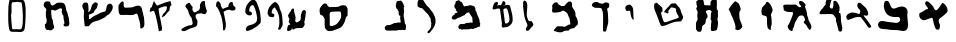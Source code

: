 SplineFontDB: 3.0
FontName: Astronomical-Book-of-Enoch-4Q208
FullName: Astronomical Book of Enoch 4Q208
FamilyName: Astronomical-Book-of-Enoch-4Q208
Weight: DemiBold
Copyright: Created by FontForge 20170731 at Thu Dec 02 10:22:24 2021: Astronomical-Book-of-Enoch-4Q208 : \nBy Florin Ciprian Bodin (C) Copyright 2021-2022 International Institute of Biblical Archaeology and Linguistic Reasearch "Beit Dina" (www.beitdina.net);
Version: 0.0.3
ItalicAngle: 0
UnderlinePosition: -150
UnderlineWidth: 21
Ascent: 819
Descent: 205
InvalidEm: 0
sfntRevision: 0x0000199a
woffMajor: 0
woffMinor: 1
LayerCount: 2
Layer: 0 0 "Back" 1
Layer: 1 0 "Fore" 0
XUID: [1021 501 -296948436 24469]
BaseHoriz: 0
FSType: 0
OS2Version: 0
OS2_WeightWidthSlopeOnly: 0
OS2_UseTypoMetrics: 0
CreationTime: 1638431714
ModificationTime: 1638442560
PfmFamily: 17
TTFWeight: 1024
TTFWidth: 5
LineGap: 92
VLineGap: 92
Panose: 1 1 3 1 1 1 1 1 1 1
OS2TypoAscent: 0
OS2TypoAOffset: 1
OS2TypoDescent: 0
OS2TypoDOffset: 1
OS2TypoLinegap: 92
OS2WinAscent: 0
OS2WinAOffset: 1
OS2WinDescent: 0
OS2WinDOffset: 1
HheadAscent: 0
HheadAOffset: 1
HheadDescent: 0
HheadDOffset: 1
OS2Vendor: 'PfEd'
MarkAttachClasses: 1
DEI: 91125
LangName: 1033 "" "" "" "Astronomical-Book-of-Enoch-4Q208" "" "" "" "" "" "http://www.beitdina.net/pub/" "" "" "" "Open SIL License" "http://scripts.sil.org/pub/OFL/BundlingWhenSelling"
LangName: 1037 "" "" "" "" "" "" "" "" "" "" "" "" "" "" "" "" "" "" "David" "+BdAA +BdEA +BdIA +BdMA +BdQA +BdUA +BdYA +BdcA +BdgA +BdkA +BdsA +BdoA +BdwA +Bd4A +Bd0A +BeAA +Bd8A +BeEA +BeIA +BeQA +BeMA +BeYA +BeUA +BecA +BegA +BekA +BeoACgXQ +BdEA +BdIA +BdMA +BdQA +BdUA +BdYA +BdcA +BdgA +BdkA +BdsA +BdoA +BdwA +Bd4A +Bd0A +BeAA +Bd8A +BeEA +BeIA +BeQA +BeMA +BeYA +BeUA +BecA +BegA +BekA +BeoA"
Encoding: Original
UnicodeInterp: none
NameList: AGL For New Fonts
DisplaySize: -96
AntiAlias: 1
FitToEm: 0
WinInfo: 0 8 2
BeginPrivate: 0
EndPrivate
TeXData: 1 0 0 524288 262144 174762 0 1048576 174762 783286 444596 497025 792723 393216 433062 380633 303038 157286 324010 404750 52429 2506097 1059062 262144
BeginChars: 33 32

StartChar: .notdef
Encoding: 0 0 0
Width: 512
Flags: W
HStem: 68 1<243 245> 889 1<244.022 250.562>
VStem: 109.625 1<531.299 537.663> 434 1<469.068 497.825>
LayerCount: 2
Fore
SplineSet
243 68 m 0
 242 68 242 68 241 69 c 0
 240 69 240 70 239 71 c 0
 236 74 231 81 219 91 c 2
 214 100 209 113 204 126 c 0
 199 139 194 152 188 159 c 0
 130 225 92 281 68 355 c 0
 51 404 43 467 50 532 c 0
 56 588 72 641 98 687 c 0
 129 744 160 796 192 836 c 0
 205 854 220 870 238 885 c 0
 243 890 246 891 250 890 c 0
 254 889 258 883 262 877 c 0
 272 862 286 845 299 828 c 0
 313 810 320 789 329 773 c 0
 355 732 378 690 397 649 c 0
 418 602 435 544 435 480 c 0
 433 402 405 329 369 264 c 1
 368 264 l 1
 359 247 342 224 326 200 c 0
 309 176 293 152 284 132 c 0
 280 122 280 117 279 111 c 0
 278 106 275 101 267 92 c 0
 256 81 251 74 247 70 c 0
 247 70 246 69 245 68 c 0
 244 68 244 68 243 68 c 0
243 69 m 0
 243 69 244 69 245 69 c 0
 245 70 246 70 247 71 c 0
 250 75 255 81 266 92 c 0
 275 101 277 106 278 112 c 0
 279 117 279 123 283 133 c 0
 293 152 309 177 325 201 c 0
 341 224 358 247 368 264 c 0
 404 330 432 402 434 480 c 0
 434 544 417 601 396 648 c 0
 377 689 354 731 328 773 c 0
 319 789 312 810 298 827 c 0
 285 844 271 861 261 876 c 0
 257 883 254 888 249 889 c 0
 246 890 243 889 239 884 c 2
 221 869 206 853 192 836 c 0
 161 795 130 743 99 686 c 0
 73 640 57 588 51 532 c 0
 44 467 52 405 69 355 c 0
 93 281 131 225 188 160 c 1
 194 152 199.94974 139.42534 205.12495 126.43755 c 0
 210.28476 113.48841 215.17215 100.27142 219.9062 91.4063 c 0
 231.36697 81.9273 236.50477 74.935895 239.5937 71.3438 c 0
 240.36808 70.443276 241.00375 69.758716 241.56245 69.31255 c 0
 242.12115 68.866384 243 69 243 69 c 0
243.625 182.03125 m 1
 243.1875 182.5625 l 2
 196.62531 239.82865 144.95799 297.40709 124.1875 363.21875 c 1
 124.1875 363.24995 l 1
 108.37234 415.88077 103.73667 480.35292 109.625 533.81245 c 0
 114.2654 576.07818 126.58535 615.91708 145.125 652.5937 c 0
 171.28034 704.3363 195.96415 773.63634 243.125 810.7812 c 2
 243.53125 811.0937 l 1
 243.84375 810.7187 l 2
 292.60232 751.28241 323.80221 689.81517 357.59375 613.7187 c 0
 374.8783 570.53877 386.01704 520.94439 382.875 479.3125 c 0
 377.58167 421.04269 351.78427 360.04804 321.0625 302.5625 c 0
 298.61553 260.56048 265.60385 218.41339 244 182.625 c 2
 243.625 182.03125 l 1
243.5313 183.78125 m 1
 265.19286 219.52659 297.92705 261.40939 320.18755 303.0625 c 0
 350.87506 360.48395 376.59629 421.34349 381.87505 479.375 c 0
 381.87582 479.3852 381.87428 479.3961 381.87505 479.4062 c 0
 384.99082 520.78654 373.8874 570.25696 356.6563 613.31245 c 0
 356.6523 613.32145 356.6603 613.33475 356.6563 613.34365 c 0
 322.9571 689.23012 291.85751 750.48248 243.375 809.6875 c 1
 196.80348 772.73785 172.16288 703.85194 146.03125 652.15625 c 0
 127.54276 615.58081 115.2519 575.86154 110.625 533.71875 c 0
 104.75251 480.40304 109.39043 415.99787 125.15625 363.53125 c 0
 145.76775 298.22335 197.0654 240.89198 243.5313 183.78125 c 1
EndSplineSet
Validated: 37
EndChar

StartChar: .null
Encoding: 1 0 1
Width: 0
Flags: W
LayerCount: 2
Fore
Validated: 1
EndChar

StartChar: nonmarkingreturn
Encoding: 2 13 2
Width: 512
Flags: W
LayerCount: 2
Fore
Validated: 1
EndChar

StartChar: space
Encoding: 3 32 3
Width: 512
Flags: W
LayerCount: 2
Fore
Validated: 1
EndChar

StartChar: "+BdAFtwXcBbAF4wAA"
Encoding: 4 1488 4
Width: 1024
Flags: W
LayerCount: 2
Fore
SplineSet
561 101 m 0
 538 133 508.255859375 222.538085938 492.126953125 310.15234375 c 0
 481.471502632 368.036816213 476.709227252 388.434635708 455.230719033 388.434635708 c 0
 444.307946822 388.434635708 429.06206809 383.159407293 406.51953125 374.856445312 c 0
 310.182726416 339.373657096 273.631239985 326.150531566 249.335181826 326.150531566 c 0
 235.341304429 326.150531566 225.413105079 330.537238419 210.46875 337.583984375 c 0
 162.938483546 359.997204758 134.193642806 406.001639804 134.193642806 458.126231187 c 0
 134.193642806 462.198021334 134.369049173 466.307157815 134.724609375 470.4453125 c 0
 138.025390625 508.854492188 144.41015625 516.927734375 177.46875 524.491210938 c 0
 198.842773438 529.381835938 233.513671875 549.700195312 254.514648438 569.643554688 c 0
 275.515625 589.586914062 305.654296875 605.904296875 321.490234375 605.904296875 c 0
 345.877520979 605.904296875 358.525663668 614.528286362 358.525663668 628.059438554 c 0
 358.525663668 638.35625742 351.201410547 651.494703127 336.15234375 665.836914062 c 0
 302.387016722 698.015940568 285.379269527 735.243670154 285.379269527 764.082413566 c 0
 285.379269527 792.002514661 301.320729711 812.059570312 333.430664062 812.059570312 c 0
 369.017578125 812.059570312 477.2421875 710.926757812 497.826171875 658.436523438 c 0
 505.763671875 638.1953125 522.770507812 610.897460938 535.619140625 597.774414062 c 0
 546.549553593 586.610943248 553.862139423 581.325877517 562.137831853 581.325877517 c 0
 568.773219846 581.325877517 576.027761323 584.723494002 586.262695312 591.212890625 c 0
 611.30078125 607.087890625 671.311523438 683.602539062 710.673828125 749.838867188 c 0
 718.719149803 763.37666298 723.5893306 769.719881469 731.275332497 769.719881469 c 0
 737.716951733 769.719881469 746.136424763 765.264357377 760.060546875 756.854492188 c 0
 806.278320312 728.939453125 850.85546875 658.892578125 859.16015625 601.133789062 c 0
 860.577060047 591.28016027 861.445229437 583.117277295 861.445229437 575.864552587 c 0
 861.445229437 551.260283501 851.453905978 537.130566672 819 503 c 0
 793.072265625 475.732421875 740.34765625 431.189453125 701.834960938 404.016601562 c 0
 642.813476562 362.373046875 631.811523438 348.36328125 631.811523438 314.849609375 c 0
 631.811523438 292.98046875 640.774414062 259.650390625 651.728515625 240.783203125 c 0
 661.392323287 224.137637585 665.837897186 210.285274556 665.837897186 191.416460749 c 0
 665.837897186 179.677939638 664.117354679 165.997933133 660.862304688 148.49609375 c 0
 651.271484375 96.9306640625 645.920898438 90.0576171875 612.5078125 86.3779296875 c 0
 609.726219518 86.0715862829 606.924640205 85.9254874138 604.13819079 85.9254874138 c 0
 585.712866051 85.9254874138 567.949093312 92.3136333596 561 101 c 0
EndSplineSet
Validated: 513
EndChar

StartChar: "+BdEFtQW8BeoA"
Encoding: 5 1489 5
Width: 1024
Flags: W
HStem: 47.5439 627.227<675.073 796.992> 87 182.368<358.522 641.219> 95 211<158.718 437.02> 410.598 216.308<453.074 595.795>
VStem: 669.423 182.664<299.719 400.182>
LayerCount: 2
Fore
SplineSet
684 63 m 0x88
 666 79 634 84 508 87 c 0x48
 445 88 381 93 322 95 c 0
 278 96 236 97 199 105 c 0
 173 108 152 118 136 133 c 0
 118 149 108 172 104 199 c 0
 103.577378085 202.803597239 103.373056404 206.54765805 103.373056404 210.226591011 c 0
 103.373056404 232.662723267 110.972235605 252.676605464 123 269 c 0
 140 291 167 305 197 306 c 0x28
 228 306 282 302 324 297 c 0
 378 287 429 286 478 279 c 0
 508.280167086 275.050412989 538.560334172 269.36757736 567.414331211 269.36757736 c 0
 582.3937734 269.36757736 596.988844577 270.899174022 611 275 c 0
 626 280 639 288 649 299 c 0
 662.407154888 313.747870377 669.423134587 332.689949471 669.423134587 351.095574564 c 0
 669.423134587 373.874582407 658.67688832 395.831913584 636 408 c 1
 622.686533479 409.901923789 608.569219382 410.598076211 594.922105065 410.598076211 c 0
 587.04293994 410.598076211 579.320508076 410.366025404 572 410 c 0
 551 410 532 410 512 411 c 0
 491 412 472 415 450 420 c 0
 426 425 405 432 386 443 c 0
 366 454 349 468 331 485 c 0
 316 500 306 516 294 537 c 0
 284 559 275 581 267 604 c 0
 257.725566723 633.678186487 251.89173795 663.356372973 251.89173795 692.236818037 c 0
 251.89173795 694.496221847 251.927443328 696.750743159 252 699 c 0
 253 727 258 773 273 800 c 0
 283 815 298 822 313 824 c 0
 315.145491716 824.186564497 317.29968501 824.277411637 319.453651151 824.277411637 c 0
 340.39053215 824.277411637 361.305951479 815.694048521 374 803 c 0
 398 779 407 716 449 654 c 0
 461.21875 635.9375 479.08203125 626.90625 504.988769531 626.90625 c 0x58
 527.84765625 626.90625 556.96875 633.9375 594 648 c 0
 632.266529209 663.654489222 672.802160575 674.770774133 712.317853795 674.770774133 c 0
 718.238486723 674.770774133 724.136223055 674.521224617 730 674 c 0
 783 666 816 647 836 619 c 0
 853 596 860 566 860 532 c 0
 860 510 858 486 853 461 c 0
 852.369577546 452.725705295 852.086908504 444.321003061 852.086908504 435.813297242 c 0
 852.086908504 361.913370378 873.414476538 280.241754276 873.414476538 208.758506228 c 0
 873.414476538 184.039853377 870.864228763 160.539476464 864 139 c 1
 860 109 842 84 819 68 c 0
 800.278538328 55.5190255522 770.292375601 47.5439315266 741.640234905 47.5439315266 c 0
 719.787737686 47.5439315266 698.711221308 52.1829255089 684 63 c 0x88
EndSplineSet
Validated: 513
EndChar

StartChar: "+BdIFtwW8Bd4FsAXc"
Encoding: 6 1490 6
Width: 791
Flags: W
HStem: 414.972 74.0547<344.419 421.986>
VStem: 444.67 201.978<491.126 572.888>
LayerCount: 2
Fore
SplineSet
501 721 m 0
 533 691 547 682 584 645 c 0
 602 627 629 565 641 531 c 0
 644.896412424 519.310762729 646.647764399 508.850249404 646.647764399 499.59441676 c 0
 646.647764399 462.558229581 618.606668013 444.810322289 587.748076478 444.810322289 c 0
 572.878918627 444.810322289 557.355601172 448.930990959 544 457 c 0
 538 461 528 453 526 446 c 1
 534 435 545 423 552 414 c 0
 628 318 655 286 711 197 c 0
 718.021132124 186.149159445 725.042264247 177.742763335 725.042264247 169.700476226 c 0
 725.042264247 165.142920938 722.787444184 160.702298399 717 156 c 0
 709.433240168 149.273991261 697.62530594 131.94504653 683.953378653 131.94504653 c 0
 681.363742428 131.94504653 678.707231429 132.566759832 676 134 c 0
 624 160 643 150 633 166 c 0
 568 270 479 374 461 401 c 1
 452.715538751 411.493650916 427.959325936 414.971555794 401.89353795 414.971555794 c 0
 380.764124217 414.971555794 358.774185252 412.6862155 344 410 c 0
 298 402 246 376 129 337 c 0
 129 337 96 362 96 364 c 0
 92.6890137368 379.72718475 82.5263837015 406.416999536 82.5263837015 421.950888407 c 0
 82.5263837015 425.183478931 82.9664793948 427.93295879 84 430 c 0
 129 511 140 493 222 529 c 0
 222 529 264 526 327 517 c 0
 332.425490893 516.095751518 403.264207183 489.026212877 418.998411448 489.026212877 c 0
 420.66451758 489.026212877 421.712745446 489.329739375 422 490 c 0
 432 511 441 534 444 552 c 0
 444.454406358 554.612836556 444.670064275 557.161146506 444.670064275 559.652626693 c 0
 444.670064275 601.02462059 385.204788874 626.726438145 372 672 c 0
 367.823085464 685.923048454 365.58468371 697.907584126 365.58468371 709.553014861 c 0
 365.58468371 723 368.569219382 735.994845224 375 751 c 0
 377 756 390 774 396 775 c 0
 420 778 433 778 420 778 c 0
 420 778 452 768 462 760 c 0
 469 754 489 732 501 721 c 0
EndSplineSet
Validated: 517
EndChar

StartChar: "+BdMFtQXcBbAF6gW8"
Encoding: 7 1491 7
Width: 800
Flags: W
HStem: 491.174 143.56<462.937 538.613>
VStem: 349.105 118.143<712.918 824.621> 549.069 150.571<648.023 743.744> 614.19 127.635<239.756 412.224>
LayerCount: 2
Fore
SplineSet
651.09375 182.297851562 m 4xd0
 640.469726562 226.811523438 634.94140625 246.866210938 625.110351562 276.565429688 c 4
 620.791015625 289.612304688 616.017578125 306.708007812 614.190429688 315.674804688 c 4xd0
 612.405273438 324.4375 614.93706746 375.612203361 612.93815 381.2522 c 0
 602.55039 410.56153 589.513671875 407.112304688 574.723632812 435.504882812 c 4
 564.021484375 456.051757812 549.983398438 472.803710938 529.453125 480.618164062 c 4
 510.6796875 487.59375 489.977539062 490.557617188 476.766601562 491.173828125 c 4
 437.129882812 490.916015625 397.8046875 489.637695312 359.065429688 488.53125 c 4
 321.725585938 487.463867188 284.930664062 486.556640625 248.92578125 486.876953125 c 4
 233.762695312 487.102539062 216.909179688 484.364257812 205.34375 489.69140625 c 4
 201.04296875 491.962890625 196.877929688 497.42578125 196.0625 501.865234375 c 4
 195.676757812 503.966796875 194.993164062 505.455078125 194.544921875 505.171875 c 4
 193.274414062 504.370117188 192.413085938 517.82421875 193.379882812 523.366210938 c 4
 193.856445312 526.09765625 194.322265625 527.587890625 194.415039062 526.676757812 c 4
 194.5078125 525.766601562 196.997070312 532.158203125 199.946289062 540.880859375 c 4
 206.5703125 559.572265625 217.111328125 575.115234375 228.985351562 589.198242188 c 4
 244.083984375 607.107421875 261.336914062 622.657226562 275.431640625 639.326171875 c 4
 289.345703125 655.791015625 305.670898438 674.984375 315.168945312 695.666015625 c 4
 320.811523438 708.016601562 325.80078125 713.627929688 337.393554688 720.66015625 c 4
 350.184570312 728.419921875 349.615234375 726.533203125 349.10546875 759.40234375 c 4
 348.864257812 774.913085938 349.0390625 790.415039062 349.494140625 793.8515625 c 4
 349.948242188 797.288085938 352.603515625 805.731445312 355.393554688 812.615234375 c 4
 358.184570312 819.498046875 362.086914062 829.848632812 364.065429688 835.616210938 c 4
 371.57421875 857.497070312 373.471679688 861.271484375 378.768554688 864.865234375 c 4
 381.453125 866.686523438 385.256835938 869.567382812 387.22265625 871.265625 c 4
 390.623046875 874.206054688 391.250976562 874.338867188 400.196289062 874.025390625 c 4
 409.427734375 873.701171875 409.66796875 873.759765625 413.5390625 877.228515625 c 4
 415.70703125 879.171875 419.202148438 881.090820312 421.305664062 881.494140625 c 4
 426.23828125 882.438476562 438.305664062 881.115234375 442.9921875 879.115234375 c 4
 448.625976562 876.711914062 461.606445312 877.083007812 465.922851562 879.770507812 c 4
 468.98046875 881.673828125 471.373046875 881.973632812 483.50390625 881.973632812 c 6
 497.544921875 881.973632812 l 5
 499.686523438 878.38671875 l 6
 502.348632812 873.927734375 502.560546875 863.62109375 500.182617188 854.249023438 c 4
 499.272460938 850.663085938 495.411132812 839.6640625 491.602539062 829.806640625 c 4
 487.793945312 819.950195312 483.8828125 808.408203125 482.911132812 804.159179688 c 4
 481.939453125 799.91015625 480.186523438 792.595703125 479.014648438 787.90625 c 4
 477.842773438 783.216796875 476.202148438 775.4140625 475.3671875 770.56640625 c 4
 474.532226562 765.719726562 472.364257812 758.297851562 470.548828125 754.073242188 c 4
 467.889648438 747.885742188 467.248046875 744.87890625 467.248046875 738.594726562 c 4
 467.248046875 727.69140625 458.114257812 694.30078125 451.451171875 680.8515625 c 4
 450.033203125 677.98828125 448.873046875 674.706054688 448.873046875 673.55859375 c 4
 448.873046875 671.18359375 473.64453125 644.86328125 481.65234375 638.729492188 c 4
 486.001953125 635.397460938 487.755859375 634.733398438 492.198242188 634.733398438 c 4
 495.129882812 634.733398438 502.47265625 633.974609375 508.516601562 633.047851562 c 4
 519.986328125 631.288085938 520.572265625 631.41015625 522.7734375 636.01953125 c 4
 523.458007812 637.453125 527.241210938 640.309570312 531.302734375 642.458984375 c 4
 535.317382812 644.583984375 538.834960938 647.067382812 539.120117188 647.978515625 c 4
 539.405273438 648.888671875 538.67578125 652.862304688 537.5 656.807617188 c 4
 533.116210938 671.514648438 535.459960938 683.063476562 544.056640625 689.112304688 c 4
 546.444335938 690.79296875 548.700195312 692.970703125 549.069335938 693.954101562 c 4
 549.438476562 694.936523438 549.157226562 700.266601562 548.444335938 705.799804688 c 4
 547.651367188 711.955078125 547.060546875 734.006835938 546.921875 762.6171875 c 4
 546.69921875 808.264648438 546.745117188 809.413085938 548.85546875 810.91015625 c 4
 570.778320312 826.459960938 575.614257812 828.44140625 591.6328125 828.44140625 c 4
 602.893554688 828.44140625 603.19921875 828.373046875 612.169921875 823.806640625 c 4
 624.551757812 817.50390625 629.989257812 812.278320312 648.0078125 789.364257812 c 4
 661.232421875 772.548828125 664.981445312 766.8515625 673.943359375 749.95703125 c 4
 679.705078125 739.094726562 685.854492188 726.6484375 687.608398438 722.297851562 c 4
 689.361328125 717.947265625 692.03125 712.235351562 693.541015625 709.604492188 c 4
 697.522460938 702.666015625 699.640625 693.040039062 699.640625 681.889648438 c 4xe0
 699.640625 671.166015625 700.587890625 668.262695312 704.58984375 666.708984375 c 4
 708.197265625 665.30859375 709.635742188 660.892578125 709.14453125 652.724609375 c 4
 708.8125 647.2109375 708.073242188 644.944335938 705.3359375 641.05078125 c 4
 700.703125 634.46484375 700.23828125 631.708984375 702.2421875 622.71484375 c 4
 705.123046875 609.77734375 703.814453125 566.078125 700.48046875 563.916992188 c 4
 699.721679688 563.42578125 697.293945312 563.015625 695.084960938 563.005859375 c 4
 692.232421875 562.993164062 690.74609375 562.37109375 689.951171875 560.854492188 c 4
 687.780273438 556.712890625 689.365234375 520.060546875 691.823242188 517.55078125 c 4
 692.774414062 516.579101562 696.540039062 516.221679688 704.250976562 516.370117188 c 4
 710.3359375 516.487304688 716.854492188 516.072265625 718.73828125 515.447265625 c 4
 725.069335938 513.348632812 727.14453125 507.487304688 732 478 c 4
 737.58203125 444.094726562 738.995117188 426.323242188 741.825195312 354.379882812 c 4
 743.912109375 301.345703125 747.66796875 273.063476562 759.490234375 221.376953125 c 4
 761.572265625 212.271484375 764.815429688 197.122070312 766.6953125 187.712890625 c 4
 768.575195312 178.303710938 770.96484375 166.404296875 772.00390625 161.270507812 c 4
 773.04296875 156.13671875 774.171875 152.66015625 774.512695312 153.543945312 c 4
 774.853515625 154.428710938 775.260742188 152.916992188 775.416015625 150.185546875 c 4
 775.844726562 142.668945312 775.51953125 139.965820312 774.073242188 139.053710938 c 4
 772.745117188 138.21484375 771.5625 111.041992188 771.971679688 90.759765625 c 4
 771.299804688 85.8828125 769.201171875 78.91796875 766.325195312 71.931640625 c 4
 761.708984375 60.720703125 755.08984375 49.4521484375 749.145507812 46.6630859375 c 4
 738.805664062 42.8291015625 730.603515625 40.283203125 722.575195312 39.916015625 c 4
 714.932617188 39.56640625 707.448242188 41.1904296875 698.427734375 45.5546875 c 4
 685.54296875 54.1845703125 678.581054688 69.2509765625 674.42578125 83.185546875 c 4
 670.892578125 95.1904296875 668.831054688 107.654296875 666.208007812 118.776367188 c 4
 661.231445312 139.873046875 656.177734375 161 651.09375 182.297851562 c 4xd0
EndSplineSet
Validated: 545
EndChar

StartChar: "+BdQFtQXU"
Encoding: 8 1492 8
Width: 800
Flags: W
HStem: 542.008 187.697<106.675 309.31>
VStem: 516.268 96.3942<665.074 714.805> 615.318 83.6824<308.173 409.516> 669 110.276<127.814 207.462>
LayerCount: 2
Fore
SplineSet
212 88 m 0xe0
 185.208695809 112.964624359 171.022926396 142.378260993 171.022926396 168.791232327 c 0
 171.022926396 185.756915889 176.875691589 201.484584866 189 214 c 0
 198 223 219 265 237 307 c 0
 285.390452953 425.507231721 309.886661651 484.278852805 309.886661651 513.413085411 c 0
 309.886661651 540.921195174 288.048644434 542.008 243.86592 542.008 c 0
 240.0752 542.008 236.12 542 232 542 c 0
 149 542 77 564 68 604 c 0
 67.4114378278 606.942810861 67.2077705784 609.962600707 67.2077705784 613.06692069 c 0
 67.2077705784 620.04431327 68.236673866 627.448742286 68.236673866 635.36594968 c 0
 68.236673866 641.880826904 67.5399784019 648.742918852 65 656 c 0
 58.0712472795 669.857505441 55.2913007298 681.936951095 55.2913007298 691.78205042 c 0
 55.2913007298 694.725096018 55.5397228268 697.468475547 56 700 c 0
 60 717 77 726 103 730 c 0
 115.44631199 731.508643878 129.741879139 732.021534977 145.296537173 732.021534977 c 0
 170.983309978 732.021534977 200.103726531 730.622839031 230 730 c 0
 238.236320726 729.794091982 246.05925986 729.704778772 253.493916473 729.704778772 c 0
 302.172374511 729.704778772 334.205225489 733.533621228 356.637539527 733.533621228 c 0
 364.056963704 733.533621228 370.426149773 733.114770045 376 732 c 0
 398 728 411 705 428 691 c 0
 452.805707234 671.831953501 469.347777642 662.516704757 483.001701322 662.516704757 c 0
 493.566907388 662.516704757 502.402853617 668.094151837 512 679 c 0
 514.96198216 682.173552314 516.267772903 684.809961466 516.267772903 687.344860726 c 0
 516.267772903 696.791326552 498.133886452 704.828095708 480 734 c 0
 465.928586297 756.782288852 458.592025778 776.421646219 458.592025778 790.812096425 c 0
 458.592025778 797.897772265 460.370740511 803.710875149 464 808 c 0
 468 812 486 824 503 825 c 0
 503.789473684 825.052631579 504.578947368 825.077562327 505.36681732 825.077562327 c 0
 519.548476454 825.077562327 533.210526316 817 537 817 c 0
 554 817 609 768 633 726 c 0
 634.087979072 724.065814983 634.562188572 722.204697772 634.562188572 720.398982536 c 0
 634.562188572 708.127746198 612.661974223 698.415115523 612.661974223 685.716732448 c 0
 612.661974223 684.826467414 612.769618303 683.921526789 613 683 c 0
 620 656 634 615 644 591 c 0
 654 567 663 529 663 506 c 0
 663 483 671 447 681 425 c 0
 691 404 699 377 699 365 c 0xe0
 699 353 706 330 715 314 c 0
 723 298 742 265 756 240 c 0
 771.517241379 211.551724138 779.275862069 185.243757432 779.275862069 161.906392226 c 0
 779.275862069 140.124851367 772.517241379 120.931034483 759 105 c 2
 737 80 l 1
 707 110 l 2
 690 126 673 154 669 171 c 0xd0
 665 188 644 215 622 231 c 0
 595.81353193 249.269628886 582.607371513 267.539257772 582.607371513 284.002064535 c 0
 582.607371513 294.572330308 588.051653627 304.39772785 599 313 c 0
 609.809170007 321.45935044 615.317554097 330.58129912 615.317554097 343.68741683 c 0
 615.317554097 358.468797155 608.31097434 378.317979147 594 408 c 0
 574 448 566 454 536 454 c 0
 473 454 448 438 418 377 c 0
 402 344 380 305 368 289 c 0
 356 272 343 234 340 204 c 0
 336 174 325 144 317 137 c 0
 308 130 301 116 301 105 c 0
 301 70.3513683756 291.018288429 52.9438749185 272.718418185 52.9438749185 c 0
 257.744483048 52.9438749185 237.201216334 64.5988705471 212 88 c 0xe0
EndSplineSet
Validated: 513
EndChar

StartChar: "+BdUFtwXQBdUFvAAA"
Encoding: 9 1493 9
Width: 700
Flags: W
VStem: 333.664 115.336<123.909 426.642>
LayerCount: 2
Fore
SplineSet
354.82421875 125.360351562 m 0
 346.376953125 137.544921875 336.7421875 178.41015625 333.6640625 272.80078125 c 0
 328.553710938 429.546875 343.139648438 417.916015625 276.517578125 441.881835938 c 0
 248.537109375 451.947265625 205.979492188 452.408203125 201.266601562 478.17578125 c 0
 198.458984375 493.521484375 190.17578125 519.854492188 189.760742188 547.54296875 c 0
 189.388671875 572.348632812 196.6015625 598.241210938 198.877929688 618.295898438 c 0
 203.267578125 656.981445312 243.244140625 693.903320312 261.235351562 707.540039062 c 0
 280.223632812 721.932617188 298.655273438 744.844726562 302.194335938 758.456054688 c 0
 317.110351562 815.828125 356.393554688 813.21875 403.607421875 751.71875 c 0
 428.939453125 718.721679688 469.53125 646.469726562 475.998046875 595.986328125 c 0
 481.801757812 550.67578125 455.528320312 527.069335938 442.756835938 495.392578125 c 0
 424.549804688 450.235351562 444.475585938 453.586914062 449 355 c 0
 452.737304688 273.5703125 457.181640625 229.623046875 447.680664062 202.322265625 c 0
 440.653320312 182.125976562 432.7578125 164.166992188 432.7578125 144.068359375 c 0
 432.7578125 125.625976562 435.827148438 81.71875 420.877929688 77.259765625 c 0
 403.11328125 71.9599609375 366.090820312 109.111328125 354.82421875 125.360351562 c 0
EndSplineSet
Validated: 545
EndChar

StartChar: "+BdYFtwXZ"
Encoding: 10 1494 10
Width: 800
Flags: W
LayerCount: 2
Fore
SplineSet
358 76 m 1
 338 79 323 93 316 98 c 0
 311 103 312 114 319 128 c 0
 323 135 322 141 322 146 c 0
 320 158 319 167 317 180 c 0
 309 229 294 273 276 316 c 0
 262 341 254 372 245 398 c 0
 240 417 228 429 220 444 c 0
 212 461 207 477 201 493 c 0
 189 527 174 559 159 585 c 0
 152 596 141 600 146 610 c 0
 188 676 241 746 290 798 c 0
 292 801 294 800 296 801 c 0
 299 802 301 804 304 805 c 0
 305 806 306 806 308 807 c 0
 309 808 311 809 313 810 c 0
 315 813 318 813 320 812 c 0
 365 788 403 759 413 736 c 1
 422 698 448 659 452 623 c 0
 452 615 452 605 450 591 c 0
 448 581 446 577 440 572 c 0
 437 571 426 553 425 553 c 1
 419.27382062 533.776397795 417.060762342 505.351764129 417.060762342 475.32120288 c 0
 417.060762342 431.929709114 421.681115316 385.185410608 427 358 c 1
 446 290 469 259 491 187 c 0
 493 181 495 175 496 173 c 0
 492.53322015 130.531946831 425.217826849 71.5383701817 378.036267658 71.5383701817 c 0
 370.779343615 71.5383701817 363.998726682 72.9339841403 358 76 c 1
EndSplineSet
Validated: 513
EndChar

StartChar: "+BdcFtQXq"
Encoding: 11 1495 11
Width: 900
Flags: W
VStem: 217.172 181.156<719.446 832.727> 239.565 215.463<500.813 572.474> 589.93 179.07<99.9541 338.091 473.887 554.311>
LayerCount: 2
Fore
SplineSet
204.645507812 104.1484375 m 2x60
 203.321289062 123.775390625 206.311523438 156.8203125 204.598632812 175.260742188 c 0
 203.112304688 191.477539062 202.333007812 207.208984375 203.844726562 221.618164062 c 0
 205.178710938 233.622070312 205.770507812 245.4921875 205.685546875 255.791015625 c 0
 203.458984375 287.896484375 256.895507812 335.626953125 247.168945312 366.39453125 c 0
 237.579101562 385.997070312 239.231445312 418.575195312 239.565429688 474.880859375 c 0x60
 239.678710938 493.991210938 257.305664062 541.814453125 236.408203125 568.118164062 c 0
 223.87890625 583.888671875 226.252929688 586.744140625 217.912109375 600.809570312 c 0
 202.92578125 634.3203125 224.138671875 655.702148438 227.026367188 659.288085938 c 0
 246.04296875 683.67578125 214.140625 721.158203125 217.171875 743.139648438 c 0
 221.478515625 774.358398438 203.278320312 793.951171875 220.331054688 815.046875 c 0
 232.458007812 830.05078125 251.235351562 842.806640625 269.935546875 851.6640625 c 0
 281.844726562 857.3046875 348.848632812 863.704101562 364.530273438 863.913085938 c 0
 373.401367188 863.305664062 392.255859375 842.047851562 398.328125 822.692382812 c 0xa0
 408.612304688 789.9921875 408.859375 729.342773438 418.040039062 718.920898438 c 0
 431.133789062 707.36328125 472.013671875 709.69140625 488.876953125 709.797851562 c 0
 495.801757812 710.442382812 522.930664062 708.975585938 529.146484375 708.025390625 c 0
 546.958984375 709.235351562 560.078125 702.111328125 575.568359375 711.025390625 c 1
 584.536132812 728.153320312 570.641601562 761.297851562 573.798828125 775.01953125 c 0
 576.461914062 781.8046875 579.354492188 797.59765625 581.65234375 803.306640625 c 0
 584.154296875 811.029296875 588.375 815.89453125 592.997070312 820.244140625 c 0
 597.545898438 824.5234375 602.483398438 828.302734375 606.555664062 833.811523438 c 0
 609.806640625 838.237304688 612.58984375 842.654296875 615.916015625 845.305664062 c 0
 621.26171875 849.399414062 636.189453125 859.981445312 644.138671875 861.221679688 c 0
 662.01171875 864.008789062 673.857421875 864.858398438 683.903320312 862.84375 c 0
 694.510742188 860.716796875 705.909179688 855.396484375 717.48046875 845.794921875 c 0
 724.15625 843.077148438 727.89453125 837.807617188 733.4609375 834.69921875 c 0
 737.905273438 833.119140625 740.08984375 830.931640625 742.124023438 827.807617188 c 0
 740.825195312 815.383789062 738.384765625 781.5859375 738.854492188 768.728515625 c 0
 739.4609375 752.135742188 740.2578125 735.764648438 737.932617188 721.120117188 c 0
 734.693359375 701.383789062 736.706054688 677.52734375 736.1015625 659.821289062 c 0
 735.489257812 626.397460938 735.760742188 628.927734375 741.78515625 597.473632812 c 0
 744.348632812 584.08984375 767.2578125 601.381835938 766.24609375 559.633789062 c 0
 765.24609375 518.385742188 764.280273438 479.217773438 766.861328125 473.599609375 c 0
 776.999023438 451.5390625 751.607421875 357.46484375 754.788085938 339.408203125 c 1
 769.9375 311.422851562 765.75390625 276.26953125 769 246 c 0
 768.485351562 221.012695312 752.254882812 125.373046875 747.811523438 102.616210938 c 0
 740.599609375 67.8095703125 692.616210938 56.20703125 646.380859375 49.83984375 c 0
 616.67578125 45.75 608.986328125 50.4931640625 594.000976562 60.779296875 c 0
 576.028320312 73.115234375 590.989257812 167.510742188 589.9296875 216.438476562 c 0
 589.473632812 237.532226562 608.000976562 295.202148438 597.958007812 320.583007812 c 0
 590.211914062 340.158203125 586.4140625 337.609375 582.1875 345.638671875 c 0
 579.788085938 358.866210938 586.552734375 472.227539062 585 484.850585938 c 0
 583.283203125 498.813476562 610.20703125 542.165039062 603.990234375 554.931640625 c 1
 596.375 560.418945312 590.377929688 565.916992188 586.547851562 569.266601562 c 0
 580.09375 574.91015625 578.291992188 584.508789062 565.439453125 588.765625 c 1
 538.939453125 584.658203125 521.631835938 589.936523438 511.5703125 584.795898438 c 0
 506.958007812 582.440429688 490.780273438 582.219726562 476.017578125 572.780273438 c 0
 466.033203125 566.395507812 455.049804688 550.036132812 455.028320312 547.983398438 c 0
 455.092773438 538.935546875 478.53125 499.280273438 488.814453125 478.814453125 c 0
 498.384765625 459.767578125 494.734375 459.776367188 497.709960938 453.26171875 c 0
 506.861328125 422.576171875 501.497070312 400.990234375 491.033203125 386.842773438 c 1
 477.404296875 378.389648438 476.268554688 371.456054688 468.662109375 365.015625 c 0
 456.611328125 354.810546875 457.671875 326.576171875 453.920898438 308.029296875 c 0
 451.29296875 295.03515625 446.305664062 281.34375 447.38671875 268.846679688 c 0
 446.767578125 251.50390625 446.233398438 257.203125 436.091796875 239.487304688 c 0
 425.283203125 220.60546875 387.28125 204.064453125 373.108398438 186.4453125 c 0
 352.087890625 160.315429688 359.47265625 104.364257812 352.05078125 85.7587890625 c 1
 350.748046875 61.5244140625 340.110351562 56.4541015625 332.130859375 49.033203125 c 1
 322.139648438 26.0263671875 320.913085938 30.375 291.603515625 31.6875 c 0
 284.2890625 32.0244140625 276.510742188 32.5830078125 269.458984375 33.0537109375 c 0
 245.713867188 30.6962890625 232.701171875 55.5 225.23828125 69.8173828125 c 0
 219.428710938 80.14453125 206.619140625 85.412109375 207.299804688 89.5009765625 c 2
 204.645507812 104.1484375 l 2x60
EndSplineSet
Validated: 545
EndChar

StartChar: "+BdgFtQXq"
Encoding: 12 1496 12
Width: 1000
Flags: W
LayerCount: 2
Fore
SplineSet
297.52968 200.12128 m 1
 255.7991 307.69589 217.45725 414.37627 195.56143 469.89333 c 0
 177.34852 509.64865 164.64011 548.05751 149.1121 582.97508 c 0
 144.82567 592.90475 141.98712 603.81114 138.57541 613.49458 c 0
 124.88419 651.35259 132.3738 696.68072 136.20157 737.76287 c 0
 137.4703 741.94785 146.55925 757.70286 148.52517 757.95689 c 0
 154.6689 760.55782 175.73634 775.84039 186.79608 776.41793 c 0
 192.3548 777.12208 193.5078 774.39977 196.72402 772.05324 c 0
 197.66582 771.53072 199.70831 770.33658 201.61052 769.43018 c 0
 205.68573 764.04749 211.20394 765.62032 215.10665 761.53264 c 0
 243.77364 731.41729 338.8719 660.49269 341.05359 642.51287 c 0
 344.64955 613.62218 348.75202 583.15912 348.70188 557.76287 c 1
 342.96078 546.9284 327.4108 539.87479 319.78 529.75096 c 0
 316.79718 525.63678 313.48065 522.76287 308.92048 522.76287 c 1
 308.53398 515.10915 l 1
 321.72488 446.60963 340.19547 382.25181 358.44398 335.93665 c 0
 368.81358 309.61835 373.13433 287.79778 391.29137 277.66884 c 0
 407.96358 268.36822 431.47558 279.48296 457.45201 285.06993 c 0
 500.99087 298.508 539.89588 312.84693 581.99521 329.19098 c 0
 621.51531 344.98083 653.81008 354.86281 693.25272 364.60028 c 0
 712.25509 369.88473 744.1574 380.58471 757.54441 395.04813 c 0
 756.71292 399.67259 760.06173 418.25188 759.70219 419.76287 c 0
 739.26982 461.71501 702.76151 517.37663 690.82785 561.1556 c 1
 691.30803 579.77032 695.9014 593.04768 694.25048 612.09091 c 1
 675.56081 645.78079 597.4941 654.52148 562.70219 654.76287 c 1
 542.0085 625.17451 516.82481 595.18608 497.34313 569.71692 c 0
 494.32154 565.57902 491.50845 561.76384 490.74248 558.45643 c 1
 492.97286 558.45643 494.16289 557.76287 496.39327 557.76287 c 2
 497.08288 535.98783 l 2
 497.46216 524.01155 497.4697 511.63655 497.09968 508.48783 c 2
 496.42678 502.76287 l 1
 472.06446 502.76287 l 1
 435.55302 497.71891 444.93304 532.00299 410.95214 529.9554 c 0
 409.66104 528.36872 408.71129 527.10238 407.97196 526.0962 c 0
 406.19515 523.05108 404.25171 522.32067 401.53753 522.58582 c 0
 400.05565 522.73175 397.97229 522.94661 394.88485 523.04529 c 0
 392.66299 522.99939 392.5684 523.49454 392.06026 523.95687 c 0
 391.41685 524.54229 390.70214 525.37098 390.70214 528.25006 c 2
 390.70214 543.92961 l 2
 391.49525 552.20956 394.76187 556.19265 399.03901 562.43865 c 0
 405.44402 571.79202 414.11511 582.56386 420.13937 591.13487 c 0
 431.7083 607.59458 447.87187 621.65845 463.88873 638.26634 c 0
 478.80964 653.73785 493.21433 671.54679 513.91246 692.13919 c 0
 527.57085 707.57294 556.16876 748.08093 575.51126 750.95604 c 0
 578.86891 751.23518 579.23043 751.55631 579.5155 754.51288 c 2
 579.82886 757.76288 l 1
 640.72315 754.9687 635.62793 757.7629 685.70214 757.76287 c 1
 685.70214 754.82037 l 2
 685.70214 752.0735 685.98471 751.85742 689.95214 751.57037 c 0
 701.26696 728.33413 727.9985 710.00824 741.5928 688.31708 c 0
 746.87339 679.89133 769.49909 661.77121 774.66301 653.29787 c 0
 787.56927 632.12032 800.93671 612.61226 807.97214 592.58667 c 0
 819.57598 559.55759 822.3067 526.31384 838.96047 490.65369 c 0
 850.03874 466.93218 867.90338 443.31051 873.3928 418.00777 c 0
 873.56071 402.96428 872.0121 390.4562 868.57494 378.73439 c 0
 856.9094 347.54634 831.79359 304.60375 802.45176 295.47426 c 0
 799.01426 295.16362 780.67676 295.09188 761.70176 295.31483 c 0
 651.69707 298.30308 547.38133 246.4502 419.77284 193.95983 c 1
 376.09016 180.86067 320.19527 161.51822 297.52968 200.12128 c 1
EndSplineSet
Validated: 545
EndChar

StartChar: "+BdkF1QW5BdMA"
Encoding: 13 1497 13
Width: 700
Flags: W
VStem: 84.1572 213.718
LayerCount: 2
Fore
SplineSet
255.201171875 371.241210938 m 0
 235.673828125 401.681640625 225.313476562 439.953125 216.951171875 512.541992188 c 0
 210.169921875 571.3984375 205.047851562 577.172851562 167.323242188 568.495117188 c 0
 117.92578125 557.130859375 115.25 558.447265625 93.8203125 604.640625 c 0
 89.421875 614.228515625 87.134765625 625.779296875 84.1572265625 637.107421875 c 0
 82.08203125 647.182617188 83.3173828125 656.759765625 86.611328125 665.559570312 c 0
 90.666015625 676.390625 97.83984375 686.043945312 105.797851562 694.001953125 c 0
 113.682617188 701.763671875 123.092773438 707.666992188 135.646484375 713.657226562 c 0
 149.143554688 720.021484375 162.8515625 723.9296875 174.75390625 725.260742188 c 0
 210.4921875 726.696289062 215.7265625 724.1796875 246 691 c 0
 283.509765625 649.888671875 287.8359375 630.145507812 290.8359375 486.344726562 c 0
 291.837890625 438.31640625 295.005859375 386.25 297.875 370.640625 c 0
 302.3984375 346.033203125 301.14453125 342.260742188 288.442382812 342.260742188 c 0
 280.384765625 342.260742188 265.42578125 355.301757812 255.201171875 371.241210938 c 0
EndSplineSet
Validated: 545
EndChar

StartChar: "+BdsFtwW8BeMA"
Encoding: 14 1498 14
Width: 900
Flags: W
HStem: 652.913 148.812<158.998 280.752>
VStem: 412.202 81.8652<49.8087 169.824> 412.807 128.255<176.044 589.937>
LayerCount: 2
Fore
SplineSet
412.806640625 412.286132812 m 1xa0
 408.342773438 438.036132812 412.19921875 462.680664062 412.37890625 486.787109375 c 0
 410.954101562 507.143554688 404.327148438 523.017578125 404.033203125 541.967773438 c 0
 401.653320312 557.21875 396.686523438 572.78515625 391.275390625 587.366210938 c 0
 386.072265625 601.38671875 383.92578125 610.334960938 379.806640625 621.375 c 0
 374.088867188 630.657226562 365.576171875 640.96484375 357.390625 643.81640625 c 0
 343.987304688 648.444335938 329.66015625 650.866210938 315.282226562 652.092773438 c 0
 292.337890625 654.048828125 269.267578125 652.956054688 249.627929688 652.913085938 c 0
 225.875976562 650.109375 206.553710938 652.8671875 188.663085938 660.18359375 c 0
 170.991210938 667.411132812 150.553710938 678.393554688 132.784179688 693.548828125 c 1
 119.391601562 715.380859375 124.002929688 730.27734375 131.198242188 747.799804688 c 0
 135.751953125 759.072265625 144.75 767.163085938 153.041992188 774.633789062 c 0
 164.612304688 784.676757812 176.013671875 791.920898438 188.166015625 796.592773438 c 0
 209.407226562 804.6953125 231.60546875 802.794921875 252.485351562 801.724609375 c 0
 263.2109375 801.143554688 273.354492188 799.791992188 281.1171875 796.110351562 c 0
 285.000976562 794.23828125 284.94921875 786.526367188 291.553710938 785.234375 c 0
 294.169921875 783.157226562 300.319335938 782.573242188 305.864257812 781.8203125 c 0
 312.52734375 781.850585938 315.3125 778.236328125 319.317382812 774.043945312 c 0
 329.228515625 763.705078125 331.0390625 767.850585938 348.834960938 766.064453125 c 0
 366.380859375 764.27734375 382.754882812 760.18359375 399.875976562 757.610351562 c 0
 409.118164062 755.1484375 414.443359375 760.400390625 420.52734375 765.642578125 c 0
 427.483398438 772.02734375 433.965820312 778.176757812 442.034179688 781.866210938 c 0
 453.287109375 786.091796875 463.689453125 789.34375 474.4140625 790.813476562 c 0
 486.71484375 792.491210938 499.080078125 792.823242188 508.826171875 790.494140625 c 0
 519.94140625 786.303710938 532.0234375 786.872070312 540.8671875 780.23046875 c 0
 552.081054688 771.741210938 567.444335938 757.591796875 568.422851562 749.318359375 c 0
 569.077148438 740.439453125 569.3828125 731.033203125 569.522460938 722.05078125 c 0
 571.212890625 707.247070312 568.279296875 697.3671875 564.866210938 684.146484375 c 0
 561.403320312 672.901367188 562.268554688 662.735351562 553 658 c 0
 544.42578125 655.51953125 536.383789062 647.658203125 527.794921875 642.600585938 c 0
 521.193359375 639.831054688 519.599609375 635.611328125 518.611328125 631.387695312 c 2
 516.221679688 621.043945312 l 2
 513.508789062 615.935546875 516.62890625 614.592773438 518.358398438 611.41796875 c 0
 521.411132812 605.494140625 520.28125 591.848632812 523.120117188 582.27734375 c 0
 534.8671875 542.677734375 541.978515625 456.470703125 541.061523438 385.422851562 c 0xa0
 542.955078125 374.456054688 541.6796875 363.297851562 542.48046875 353.36328125 c 0
 544.547851562 330.3046875 545.301757812 299.701171875 541.514648438 269.693359375 c 0
 542.452148438 263.139648438 540.53515625 255.751953125 539.483398438 250.533203125 c 0
 533.762695312 219.943359375 521.118164062 192.631835938 518.518554688 175.220703125 c 1
 507.438476562 148.42578125 499.796875 88.181640625 494.067382812 72.6806640625 c 0
 489.995117188 57.474609375 482.6953125 47.58203125 461.579101562 44.2529296875 c 0
 451.8828125 42.724609375 424.232421875 43.994140625 418.149414062 49.4814453125 c 0
 411.26953125 56.4970703125 413.499023438 61.314453125 412.202148438 73.951171875 c 0xc0
 408.44140625 110.580078125 411.334960938 162.80859375 411.912109375 184.19140625 c 0
 408.196289062 263.768554688 413.321289062 343.982421875 412.806640625 412.286132812 c 1xa0
EndSplineSet
Validated: 545
EndChar

StartChar: "+BdsFtwW8BeMA +BdcF5AXZBegF1AAA"
Encoding: 15 1499 15
Width: 1000
Flags: W
HStem: 569.127 120.384<362.371 436.578>
VStem: 569.547 194.741<212.223 362.295>
LayerCount: 2
Fore
SplineSet
177.438476562 46.0908203125 m 2
 171.000976562 46.4833984375 165.734375 47.0703125 162.340820312 47.697265625 c 0
 156.139648438 49.083984375 156.61328125 56.072265625 153.325195312 60.3095703125 c 0
 149.126953125 64.7763671875 148.057617188 67.814453125 148.947265625 70.9697265625 c 0
 149.665039062 73.513671875 151.65625 76.134765625 154.307617188 79.64453125 c 0
 178.01171875 107.076171875 200.111328125 135.342773438 224.111328125 160.741210938 c 0
 231.916015625 169.594726562 233.751953125 169.045898438 244.251953125 169.393554688 c 0
 284.336914062 170.713867188 324.182617188 169.688476562 363.1953125 169.3671875 c 0
 378.888671875 169.23828125 401.818359375 154.702148438 417.203125 155.913085938 c 0
 450.493164062 158.534179688 468.428710938 182.73828125 494.446289062 192.918945312 c 1
 511.213867188 204.15234375 509.900390625 210.807617188 530.100585938 211.029296875 c 2
 545.994140625 211.204101562 l 2
 548.303710938 210.97265625 549.702148438 211.193359375 551.543945312 212.328125 c 2
 559.486328125 217.220703125 l 2
 562.267578125 219.379882812 563.784179688 220.2421875 566.653320312 220.484375 c 0
 571.62109375 221.018554688 572.889648438 224.123046875 572.0625 228.034179688 c 0
 569.657226562 238.506835938 570.166992188 250.184570312 569.546875 260.05078125 c 0
 566.669921875 303.467773438 560.59765625 343.033203125 550.084960938 379.698242188 c 0
 546.337890625 392.770507812 531.583007812 405.474609375 526.650390625 417.852539062 c 0
 513.135742188 451.765625 510.931640625 482.618164062 486.936523438 512.534179688 c 0
 479.104492188 522.219726562 455.998046875 533.01171875 441.413085938 544.270507812 c 0
 425.864257812 556.272460938 418.490234375 568.466796875 399.217773438 569.126953125 c 0
 363.911132812 576.969726562 348.779296875 551.416992188 317.18359375 539.772460938 c 0
 274.7578125 526.692382812 226.650390625 523.950195312 186.85546875 521.366210938 c 0
 168.82421875 520.232421875 148.529296875 520.020507812 132.344726562 522.86328125 c 0
 107.48828125 527.415039062 105.3125 546.111328125 103.553710938 578.043945312 c 0
 102.44140625 599.071289062 111.982421875 618.040039062 112.512695312 641.563476562 c 0
 112.845703125 656.330078125 103.310546875 676.073242188 105.048828125 689.328125 c 0
 108.571289062 716.18359375 118.163085938 721.5234375 126.366210938 734.025390625 c 0
 132.982421875 743.60546875 138.827148438 752.58984375 147.716796875 759.821289062 c 0
 156.965820312 767.345703125 167.16015625 773.446289062 177.703125 777.806640625 c 0
 192.181640625 782.747070312 204.680664062 785.780273438 215.987304688 784.424804688 c 0
 226.6640625 783.14453125 236.27734375 777.952148438 245.491210938 766.7578125 c 0
 252.575195312 758.017578125 258.348632812 747.69921875 263.532226562 739.341796875 c 0
 270.465820312 729.279296875 279.474609375 719.956054688 285.171875 717.30078125 c 0
 292.16015625 717.123046875 299.502929688 715.841796875 306.171875 713.3984375 c 0
 314.8125 710.232421875 322.322265625 705.115234375 326.46484375 697.916992188 c 0
 329.130859375 693.279296875 332.112304688 688.064453125 337.184570312 685.490234375 c 0
 341.685546875 683.20703125 347.1953125 685.533203125 352.240234375 687.689453125 c 0
 355.4921875 689.614257812 357.85546875 689.765625 361.538085938 689.803710938 c 0
 379.33203125 689.962890625 395.799804688 689.336914062 412.32421875 689.510742188 c 0
 416.525390625 688.939453125 418.056640625 690.857421875 420.395507812 693.50390625 c 0
 452.88671875 727.359375 479.0078125 770.763671875 512.405273438 792.640625 c 0
 534.772460938 804.040039062 546.900390625 813.370117188 569.485351562 806.211914062 c 0
 584.095703125 802.270507812 602.185546875 787.161132812 608.352539062 774.760742188 c 0
 611.63671875 772.58203125 612.590820312 761.16015625 613.53515625 760.147460938 c 2
 614.76953125 736.293945312 l 2
 615.448242188 723.174804688 616.006835938 704.774414062 616.010742188 695.403320312 c 2
 616.010742188 684.004882812 l 2
 615.463867188 679.634765625 616.791015625 675.315429688 618.14453125 671.768554688 c 0
 618.96875 669.619140625 619.934570312 667.365234375 620.987304688 665.079101562 c 0
 625.041015625 656.272460938 630.377929688 646.9921875 633.880859375 641.370117188 c 0
 667.548828125 598.397460938 696.30859375 550.880859375 703.395507812 498.5234375 c 0
 703.959960938 483.73828125 703.979492188 465.474609375 703.438476562 457.9375 c 0
 701.016601562 441.204101562 707.401367188 437.990234375 709.548828125 423.935546875 c 1
 731.59375 407.643554688 741.385742188 356.364257812 756.416992188 328.533203125 c 0
 760.96875 321.044921875 760.891601562 312.248046875 761.677734375 304.416015625 c 0
 764.844726562 272.741210938 764.842773438 246.135742188 764.288085938 231.3515625 c 0
 764.459960938 224.185546875 763.627929688 217.05859375 758.94140625 211.983398438 c 0
 753.100585938 205.740234375 743.524414062 201.12890625 736.541015625 194.286132812 c 0
 725.37890625 182.973632812 712.915039062 173.45703125 703.34375 161.987304688 c 0
 692.57421875 148.905273438 682.092773438 133.901367188 670.1640625 126.016601562 c 0
 648.32421875 119.213867188 618.365234375 111.194335938 597.315429688 110.088867188 c 0
 586.81640625 109.625976562 576.75390625 109.338867188 569.756835938 104.788085938 c 0
 564.190429688 101.883789062 561.146484375 97.3671875 557.572265625 92.7373046875 c 0
 548.916015625 81.544921875 541.0625 74.0068359375 532.702148438 66.1484375 c 0
 524.766601562 58.0185546875 525.2421875 58.6318359375 513.702148438 58.6318359375 c 2
 474.66796875 58.6318359375 l 2
 459.564453125 59.751953125 448.5 58.90234375 438.666992188 57.212890625 c 0
 423.41796875 53.029296875 419.129882812 50.19921875 404.927734375 45.68359375 c 0
 398.416015625 43.5703125 392.630859375 40.353515625 385.943359375 34.1474609375 c 0
 366.57421875 10.7490234375 327.345703125 18.443359375 301.104492188 17.3017578125 c 0
 273.057617188 16.1748046875 254.294921875 18.751953125 229.0546875 28.97265625 c 0
 211.250976562 36.689453125 192.615234375 39.3544921875 177.43359375 46.0908203125 c 1
 177.438476562 46.0908203125 l 2
EndSplineSet
Validated: 545
EndChar

StartChar: "+BdwFtwXeBbAF0wAA"
Encoding: 16 1500 16
Width: 800
Flags: W
VStem: 157.06 106.674<495.772 796.634>
LayerCount: 2
Fore
SplineSet
238.381835938 66.662109375 m 0
 218.201171875 88.7314453125 221.212890625 110.30078125 250.568359375 153.931640625 c 0
 278.39453125 195.290039062 266.012695312 224.202148438 251 254 c 0
 246.58203125 262.768554688 233.016601562 281.663085938 228.916015625 301.546875 c 2
 228.916015625 301.546875 217.862304688 332.42578125 212.293945312 346.650390625 c 0
 200.694335938 376.279296875 196.8671875 388.079101562 193.112304688 411.896484375 c 0
 188.344726562 439.663085938 184.966796875 457.778320312 181.490234375 479.112304688 c 0
 177.283203125 504.930664062 172.931640625 535.461914062 165.796875 593.51953125 c 0
 162.184570312 616.939453125 159.077148438 641.858398438 157.059570312 666.791015625 c 0
 153.9765625 704.880859375 153.435546875 743.001953125 157.516601562 775.860351562 c 0
 159.001953125 787.043945312 161.216796875 798.056640625 164.475585938 808.916992188 c 0
 169.712890625 823.641601562 179.721679688 829.315429688 190.796875 829.473632812 c 0
 203.067382812 829.649414062 216.647460938 823.053710938 226.497070312 814.493164062 c 0
 254.943359375 788.60546875 261.224609375 743.934570312 263.733398438 711.063476562 c 0
 266.586914062 666.40234375 255.815429688 600.43359375 250.344726562 490.658203125 c 0
 247.442382812 432.411132812 261.166015625 400.010742188 273.864257812 364.69921875 c 0
 281.67578125 342.978515625 283.556640625 339.395507812 290.376953125 328.1640625 c 0
 302.82421875 307.665039062 297.129882812 303.374023438 343.201171875 305.14453125 c 0
 375.64453125 306.391601562 382.259765625 300.76171875 406.390625 251.3671875 c 0
 414.932617188 237.306640625 419.59375 228.899414062 419.7734375 219.974609375 c 0
 419.915039062 212.970703125 417.294921875 205.6484375 411.622070312 195.024414062 c 0
 405.21875 183.033203125 395.020507812 169.573242188 388.958984375 165.115234375 c 0
 382.897460938 160.65625 370.122070312 146.645507812 360.569335938 133.979492188 c 0
 301.213867188 55.28125 266.352539062 36.07421875 238.381835938 66.662109375 c 0
EndSplineSet
Validated: 545
EndChar

StartChar: "+Bd4FtQXd +BdcF5AXZBegF1AAA"
Encoding: 17 1501 17
Width: 700
Flags: W
LayerCount: 2
Fore
SplineSet
305.16858 246.2627 m 0
 290.40604 358.59614 273.37091 480.15261 259.03027 584.04169 c 0
 258.62194 587.10709 257.00823 586.86758 257.02897 590.19891 c 0
 256.98467 591.90126 255.73044 594.89274 256.59291 597.90667 c 0
 257.59679 605.69706 258.9277 611.85764 251.98611 615.74556 c 0
 250.33229 616.6061 249.17958 617.83004 247.49119 619.15131 c 0
 245.98579 620.74357 245.20642 620.89028 243.01124 621.26233 c 0
 230.83764 621.05217 211.46145 625.68728 199.19602 627.08083 c 0
 196.18679 627.42272 193.60558 627.5695 191.66376 627.40173 c 0
 189.11174 626.51907 186.5804 625.62078 184.06687 624.71611 c 0
 166.97406 618.56408 150.70532 612.11738 134.36392 608.29012 c 0
 131.28429 607.56885 130.92133 606.94061 127.83054 606.42491 c 0
 125.16728 606.00892 124.75122 605.18155 120.33013 605.49595 c 0
 111.07531 606.1709 102.72507 599.76418 93.101955 603.1509 c 0
 88.171565 606.83342 82.999635 607.23563 82.094035 607.53741 c 0
 77.925665 610.03776 74.833485 609.09702 71.923865 612.91693 c 0
 69.613325 615.93368 68.083465 621.92916 67.083255 627.34676 c 0
 65.245125 633.04646 66.558445 638.54585 67.725725 643.51943 c 0
 70.937605 657.20315 75.753385 677.50045 80.638175 692.70894 c 0
 86.393195 704.746 88.571895 717.98914 93.793195 729.45753 c 0
 98.993485 740.10176 100.95501 747.38814 106.22893 756.87212 c 0
 109.88574 762.94034 113.63788 768.6258 119.38063 772.956 c 0
 121.93977 775.45329 125.18729 778.21719 128.13386 780.07018 c 0
 133.1397 783.52899 140.16899 783.6887 144.63802 786.63307 c 0
 147.89586 788.37862 150.76282 790.31131 153.72541 791.97757 c 0
 158.28764 794.50769 164.00988 796.43966 168.71735 795.73042 c 0
 177.45518 795.12463 185.11818 799.18433 192.47371 795.75222 c 0
 193.28239 795.35868 193.99708 794.8172 194.67193 794.05457 c 0
 203.31207 777.20298 204.18553 746.67708 199.34648 730.18479 c 0
 197.64042 725.42908 193.84622 720.47936 191.54475 717.24762 c 0
 187.3494 712.08911 189.08551 706.61958 186.32072 702.17379 c 0
 179.95127 691.93166 218.36803 717.89444 233.00528 714.86002 c 0
 240.11278 713.68057 248.67993 712.0786 254.47429 712.86271 c 0
 263.30179 714.05124 272.52204 710.34651 274.37824 712.19499 c 0
 278.96232 716.31566 288.97343 720.72568 292.45327 728.57537 c 0
 298.62973 742.50801 301.33825 759.14387 307.00472 771.01502 c 0
 308.67515 774.25128 310.54018 777.91699 312.49446 781.46138 c 0
 314.24855 783.14838 316.04375 786.40298 317.68092 789.73647 c 0
 319.8294 794.11106 321.70573 798.62149 322.85982 799.90324 c 0
 326.94496 804.19767 333.59745 808.47719 338.38072 813.3957 c 0
 339.25764 814.29741 340.07173 815.22059 340.79566 816.16928 c 0
 342.27069 816.9862 343.83522 817.53231 345.44326 817.8449 c 0
 350.88988 818.90367 356.83575 817.28335 361.49429 814.4327 c 0
 362.94741 813.54351 364.27528 812.53462 365.42367 811.44998 c 0
 366.30683 810.56349 367.2539 809.61886 368.24848 808.62473 c 0
 379.63659 797.24158 397.25153 779.36695 396.43134 767.94617 c 0
 396.29433 766.47634 396.22621 764.65817 396.21062 762.94184 c 0
 396.19242 760.94098 396.24562 759.07851 396.34434 758.06766 c 0
 396.58274 753.92637 395.35915 738.01697 392.44532 731.1106 c 0
 391.94518 729.92516 391.39524 729.00497 390.79435 728.45506 c 0
 390.10814 727.75198 389.35216 726.99696 388.53499 726.2039 c 0
 379.79118 717.71806 364.042 704.87689 351.80453 704.70913 c 0
 350.42253 704.69023 349.08532 704.83287 347.80805 705.16171 c 0
 344.69436 706.77599 344.61097 709.0129 343.06236 708.19665 c 0
 338.53476 705.81024 336.63052 708.03198 339.26973 702.39541 c 0
 341.14658 701.35823 343.10101 700.59236 345.10203 700.05877 c 0
 346.83892 699.74349 348.50775 699.56347 350.12162 699.49889 c 0
 359.81188 699.11112 371.25997 705.94454 379.82776 709.59175 c 0
 381.25566 710.1822 382.71139 710.78641 384.18571 711.40138 c 0
 385.60077 711.99163 387.37287 712.2519 388.814 712.85934 c 0
 405.25875 718.83192 427.11709 721.01511 444.59054 721.1806 c 0
 445.51224 721.1896 447.10155 721.1924 447.99741 721.1906 c 0
 449.50849 721.1866 450.30096 721.1678 451.72753 721.1348 c 0
 475.13174 721.63921 501.89064 711.2082 512.89029 694.1181 c 1
 525.40008 652.16409 537.02258 609.51849 546.54759 566.4767 c 0
 551.23108 545.31283 558.08751 522.38165 561.82476 501.83017 c 0
 565.79127 480.01798 571.37318 459.75891 573.94749 439.2944 c 0
 575.55944 420.57478 577.17985 402.06042 578.31364 383.72483 c 0
 578.52686 380.27659 578.72288 376.83468 578.89838 373.39891 c 0
 579.07196 370.00102 579.22548 366.60915 579.35576 363.22312 c 0
 580.0411 345.41062 580.08333 327.75976 579.01874 310.24571 c 0
 578.83197 307.26396 578.48689 304.24784 578.00326 301.21965 c 0
 574.86995 281.60075 565.92082 261.47536 556.5259 246.90593 c 0
 553.29728 242.0864 549.66236 237.09226 545.35508 231.39423 c 0
 544.71111 230.5364 543.95209 229.51789 543.01524 228.26829 c 0
 542.3379 227.41481 542.36541 228.41104 541.74792 227.26302 c 0
 539.36157 222.36307 517.78776 203.5962 514.00671 199.45018 c 0
 500.39721 187.45623 506.18038 190.37042 490.96635 181.10002 c 0
 484.29372 177.03417 457.24151 162.36287 450.74685 158.84852 c 0
 428.78001 147.02197 390.11594 153.55174 370.20261 144.58267 c 0
 362.62936 140.78027 354.69075 138.33662 346.76 137.60018 c 0
 335.56304 136.56043 324.38174 138.92365 314.26638 145.67042 c 0
 303.52683 154.57945 300.51438 167.91827 300.57127 180.35958 c 0
 302.21469 202.50071 304.93084 226.4835 305.16858 246.2627 c 0
495.38178 311.23534 m 0
 500.07871 332.26969 497.01607 355.64106 498.12013 374.143 c 1
 493.4608 393.10983 490.68635 419.56398 487.75946 436.88822 c 0
 483.72614 459.34227 483.52951 479.71326 476.81194 498.27144 c 0
 470.99113 520.12091 463.48049 541.29041 457.43216 561.01754 c 0
 455.29723 567.98079 453.34449 573.57411 451.71258 580.6028 c 0
 450.71017 585.62799 448.34045 590.3441 446.73554 595.08265 c 0
 444.82517 600.13713 441.77555 605.83679 440.57519 610.49273 c 0
 439.29071 615.38888 432.92929 622.06763 430.70207 624.22299 c 0
 425.15563 629.59056 406.85091 634.82011 393.79348 631.73623 c 0
 375.75247 627.47536 346.52626 614.37914 345.01474 604.30838 c 0
 344.583 601.43255 343.75515 598.11287 342.81957 595.2897 c 0
 342.2099 590.75452 342.20568 585.5863 343.09172 581.87744 c 0
 342.56512 577.67669 344.5634 569.84086 343.31792 566.80763 c 0
 344.51238 563.75813 343.65037 558.4287 344.68356 556.40748 c 0
 344.86486 553.43489 346.15207 547.42502 345.73002 545.29286 c 0
 351.66273 486.21725 365.9802 431.5325 369.33043 374.63625 c 0
 370.60595 365.2091 371.32495 355.95211 371.95872 346.95667 c 0
 372.84329 334.40158 373.56184 322.35599 375.39579 311.06837 c 0
 376.52486 293.01487 380.65819 269.47672 386.06669 253.35941 c 1
 400.24738 235.36859 430.18791 243.19003 447.63908 252.58553 c 0
 473.83698 265.46439 491.72827 289.87332 495.38178 311.23534 c 0
EndSplineSet
Validated: 545
EndChar

StartChar: "+Bd4FtQXd"
Encoding: 18 1502 18
Width: 1124
Flags: W
HStem: 85.3916 145.889<340.995 414.967> 102.686 159.661<483.555 682.511>
LayerCount: 2
Fore
SplineSet
319.283203125 178.498046875 m 0x80
 332.298828125 203.747070312 357.885742188 230.25 376.41796875 231.280273438 c 0x80
 388.583984375 231.965820312 403.703125 229.301757812 415.5234375 228.918945312 c 0
 490.44140625 235.578125 448.19921875 222.462890625 499.967773438 249.063476562 c 1
 538.484375 263.004882812 547.29296875 262.665039062 561.115234375 262.346679688 c 0
 570.465820312 262.130859375 579.9609375 251.38671875 600.478515625 265.314453125 c 0
 610.983398438 272.30859375 669.693359375 263.790039062 682.510742188 263.790039062 c 1
 680.89453125 294.168945312 674.356445312 385.200195312 668.540039062 410.639648438 c 0
 665.985351562 420.202148438 660.23046875 426.203125 647.655273438 426.072265625 c 1
 645.15625 451.98046875 595.59375 498.729492188 595.737304688 525.311523438 c 1
 559.411132812 525.971679688 l 2
 544.940429688 526.497070312 561.009765625 518.604492188 546.544921875 518.185546875 c 0
 544.349609375 515.334960938 539.305664062 516.673828125 532.3515625 513.990234375 c 0
 520.295898438 509.33984375 513.627929688 498.454101562 507.23828125 492.780273438 c 0
 496.352539062 483.116210938 479.201171875 474.951171875 481.1953125 462.774414062 c 0
 483.168945312 450.725585938 461.859375 452.32421875 456.081054688 449.946289062 c 0
 444.952148438 445.365234375 437.813476562 442.92578125 425.893554688 437.265625 c 0
 395.334960938 423.137695312 335.673828125 387.732421875 305.204101562 387.732421875 c 1
 286.264648438 381.037109375 249.056640625 345.778320312 229.344726562 345.778320312 c 2
 212.244140625 345.778320312 l 1
 179.395507812 345.778320312 l 2
 169.7421875 346.149414062 149.588867188 379.75390625 147.93359375 379.833007812 c 0
 139.931640625 393.444335938 160.478515625 428.341796875 168.754882812 433.250976562 c 0
 185.65234375 440.901367188 175.185546875 448.477539062 191.69921875 456.297851562 c 0
 209.842773438 462.84765625 197.162109375 469.606445312 228.134765625 477.790039062 c 0
 239.298828125 480.739257812 208.887695312 496.049804688 226.779296875 503.440429688 c 0
 240.055664062 511.0390625 261.033203125 514.256835938 276.322265625 518.240234375 c 0
 284.983398438 520.49609375 299.32421875 519.962890625 299.32421875 528.138671875 c 1
 291.239257812 526.252929688 285.887695312 526.12109375 282.977539062 529.98828125 c 0
 281.84375 532.32421875 281.231445312 534.068359375 281.115234375 535.482421875 c 0
 280.809570312 539.188476562 283.908203125 540.623046875 289.922851562 544.50390625 c 1
 289.896484375 553.6171875 291.8203125 552.916015625 283.743164062 552.916015625 c 2
 277.587890625 552.916015625 l 2
 268.12890625 553.163085938 268.350585938 550.670898438 268.350585938 559.58203125 c 2
 273.475585938 571.729492188 l 1
 262.841796875 571.729492188 l 1
 252.208007812 571.729492188 l 1
 254.127929688 592.114257812 l 2
 254.094726562 602.533203125 256.609375 606.793945312 255.134765625 613.461914062 c 0
 249.108398438 631.547851562 231.612304688 616.215820312 231.612304688 632.424804688 c 1
 224.8203125 644.345703125 l 1
 228.411132812 654.288085938 223.752929688 647.409179688 218.240234375 657.295898438 c 0
 210.91015625 670.440429688 214.618164062 665.982421875 214.825195312 677.391601562 c 0
 210.009765625 693.795898438 222.880859375 729.891601562 228.916015625 734.435546875 c 0
 232.4296875 737.081054688 236.44921875 749.775390625 239.420898438 755.07421875 c 0
 243.213867188 761.83203125 244.540039062 760.12109375 244.909179688 770.877929688 c 0
 245.58984375 780.040039062 241.786132812 803.479492188 250.926757812 810.150390625 c 0
 263.681640625 819.296875 265.634765625 820.286132812 273.18359375 820.734375 c 0
 284.88671875 818.213867188 285.638671875 824.017578125 291.727539062 830.372070312 c 0
 297.428710938 836.323242188 320.129882812 838.287109375 326.814453125 838.8203125 c 0
 339.50390625 839.663085938 349.9296875 826.490234375 354.459960938 823.47265625 c 0
 361.459960938 818.431640625 358.674804688 812.842773438 367.458984375 807.240234375 c 0
 373.983398438 802.19140625 378.463867188 796.512695312 384.866210938 796.483398438 c 0
 398.392578125 798.328125 405.247070312 794.853515625 408.927734375 788.514648438 c 0
 412.186523438 782.899414062 408.000976562 772.504882812 413.899414062 764.743164062 c 0
 417.743164062 759.686523438 432.502929688 757.67578125 433.587890625 752.205078125 c 2
 437.466796875 710.758789062 l 1
 464.83984375 710.356445312 449.627929688 677.04296875 473.4140625 677.34375 c 1
 474.401367188 698.024414062 534.3203125 691.515625 557.14453125 694.911132812 c 0
 583.045898438 699.352539062 592.987304688 711.169921875 609.161132812 710.982421875 c 0
 647.061523438 708.732421875 669.172851562 706.084960938 699.067382812 692.447265625 c 1
 727.323242188 684.520507812 751.698242188 653.6171875 751.698242188 624.337890625 c 2
 755.321289062 569.143554688 l 2
 755.548828125 561.493164062 773.361328125 561.204101562 774.27734375 554.016601562 c 0
 786.100585938 461.233398438 866.002929688 381.46484375 862.049804688 273.349609375 c 1
 867.624023438 249.489257812 885.51171875 239.380859375 876.139648438 224.19140625 c 0
 871.384765625 214.798828125 869.42578125 200.435546875 864.69921875 196.28515625 c 0
 858.493164062 190.8359375 903.356445312 159.250976562 844.271484375 162.411132812 c 1
 811.294921875 149.129882812 797.541015625 148.725585938 774.716796875 131.385742188 c 0
 754.39453125 119.462890625 734 124.724609375 727.741210938 124.06640625 c 0
 721.860351562 123.448242188 714.573242188 103.157226562 696.896484375 102.685546875 c 0x40
 679.900390625 102.232421875 643.693359375 116.2421875 625.790039062 107.315429688 c 0
 563.5078125 81.10546875 583.227539062 105.145507812 518.203125 93.53515625 c 0
 484.291015625 87.2333984375 453.858398438 106.311523438 439.08984375 92.748046875 c 0
 430.674804688 89.326171875 421.37890625 86.8955078125 411.760742188 85.3916015625 c 0
 392.931640625 82.447265625 356.171475217 123.780540123 350.321289062 107.284179688 c 0
 341 81 333.30859375 112.629882812 329 117 c 0
 313.104492188 133.672851562 310.36328125 156.995117188 319.283203125 178.498046875 c 0x80
EndSplineSet
Validated: 545
EndChar

StartChar: "+BeAF1QW8Bd8A +BdcF5AXZBegF1AAA"
Encoding: 19 1503 19
Width: 800
Flags: W
VStem: 416.4 108.126<187.516 380.697>
LayerCount: 2
Fore
SplineSet
317.112304688 18.9833984375 m 5
 316.844726562 33.79296875 331.208984375 45.6728515625 343.875 58.12890625 c 4
 359.938476562 70.5849609375 373.5703125 85.6904296875 384.9453125 102.387695312 c 4
 398.5625 122.375976562 408.946289062 144.645507812 416.400390625 167.380859375 c 5
 415.9765625 182.111328125 411.05859375 194.883789062 411.776367188 208.583007812 c 4
 412.372070312 219.193359375 415.81640625 227.131835938 418.833007812 238.65234375 c 4
 421.764648438 249.958007812 420.618164062 254.52734375 415.86328125 266.328125 c 4
 406.19921875 290.310546875 405.447265625 294.3046875 402.546875 337.046875 c 4
 401.068359375 358.834960938 397.647460938 377.669921875 394.604492188 380.782226562 c 4
 383.905273438 391.725585938 354.918945312 441.35546875 349.430664062 458.125 c 4
 344.612304688 471.577148438 335.498046875 478.392578125 326.20703125 485.5703125 c 4
 321.223632812 489.419921875 316.189453125 493.374023438 311.740234375 498.51171875 c 4
 290.875976562 517.543945312 271.032226562 539.428710938 252.08203125 560.864257812 c 4
 233.694335938 584.522460938 209.904296875 602.21875 193.53125 624.96875 c 4
 184.686523438 637.21875 170.876953125 636.682617188 155.813476562 638.014648438 c 4
 138.412109375 639.9765625 127.305664062 642.993164062 117.072265625 648.026367188 c 4
 107.599609375 652.685546875 98.8720703125 659.071289062 86.58984375 667.948242188 c 4
 65.7646484375 683.412109375 58.8466796875 686.685546875 66.275390625 739.7734375 c 4
 71.021484375 756.797851562 62.298828125 774.545898438 65.994140625 791.358398438 c 4
 72.015625 818.752929688 90.2275390625 843.666015625 98.8662109375 858.922851562 c 4
 112.798828125 878.627929688 133.8671875 888.694335938 146 909 c 4
 162.051757812 944.671875 188.525390625 906.385742188 188.991210938 889.931640625 c 4
 189.068359375 886.32421875 192.0703125 878.588867188 195.659179688 872.741210938 c 4
 198.5546875 863.205078125 202.264648438 854.288085938 206.502929688 845.802734375 c 4
 218.349609375 822.081054688 234.315429688 801.734375 248.094726562 780.661132812 c 4
 260.5078125 754.56640625 276.505859375 732.271484375 294.232421875 711.846679688 c 4
 319.07421875 683.224609375 347.309570312 658.276367188 373.833007812 631.692382812 c 4
 381.103515625 624.188476562 386.516601562 614.727539062 393.669921875 603.766601562 c 4
 428.551757812 557.345703125 448.16796875 534.94921875 472.479492188 492.583984375 c 4
 485.237304688 470.140625 492.854492188 443.78125 503.576171875 424.48828125 c 4
 514.036132812 401.478515625 520.333984375 375.733398438 525.5859375 353.08984375 c 5
 526.327148438 324.125976562 526.197265625 290.68359375 524.526367188 264.504882812 c 4
 522.064453125 242.849609375 516.58984375 223.298828125 509.465820312 204.779296875 c 4
 499.87109375 179.8359375 487.284179688 156.764648438 475.041992188 132.944335938 c 4
 466.172851562 115.783203125 456.591796875 99.8759765625 441.857421875 87.8486328125 c 4
 417.866210938 64.56640625 396.475585938 35.17578125 379.680664062 11.4326171875 c 4
 374.008789062 3.255859375 363.162109375 0.8828125 350.764648438 -3.873046875 c 4
 332.595703125 -10.88671875 319.094726562 3.490234375 317.111328125 18.9833984375 c 5
 317.112304688 18.9833984375 l 5
EndSplineSet
Validated: 545
EndChar

StartChar: "+BeAF1QW8Bd8A"
Encoding: 20 1504 20
Width: 900
Flags: W
HStem: 63.8574 143.664<151.75 256.424> 81.6455 179.014<324.959 530.026>
VStem: 515.448 91.4248<308.264 449.893>
LayerCount: 2
Fore
SplineSet
146.254882812 78.9658203125 m 0xa0
 141.577148438 81.9697265625 131.734375 93.052734375 124.702148438 107.005859375 c 1
 122.592773438 123.475585938 117.455078125 154.178710938 133.881835938 168.623046875 c 0
 142.981445312 176.151367188 150.484375 184.161132812 158.334960938 191.84375 c 0
 167.173828125 200.47265625 164.3359375 193.169921875 179.478515625 202.143554688 c 1
 189.638671875 203.275390625 l 2
 193.744140625 203.162109375 197.384765625 202.70703125 200.4296875 203.293945312 c 0
 206.9140625 204.545898438 211.697265625 207.526367188 219.54296875 207.521484375 c 0xa0
 228.1171875 207.009765625 239.173828125 207.314453125 247.280273438 207.77734375 c 0
 253.061523438 208.1015625 252.024414062 210.880859375 256.635742188 210.504882812 c 0
 259.97265625 215.206054688 271.286132812 216.25390625 274.581054688 218.046875 c 0
 279.440429688 220.689453125 284.813476562 221.690429688 292.34765625 225.525390625 c 0
 297.672851562 227.5 303.149414062 229.903320312 308.715820312 232.016601562 c 0
 316.837890625 235.077148438 319.380859375 233.940429688 322.98046875 237.236328125 c 0
 328.09765625 241.920898438 356.3203125 257.342773438 366.413085938 260.659179688 c 0
 379.309570312 264.897460938 391.633789062 255.951171875 403.572265625 262.061523438 c 0
 408.654296875 264.662109375 460.614257812 271.258789062 465.688476562 273.541015625 c 0
 484.629882812 282.05859375 513.760742188 265.4453125 530.834960938 274.083984375 c 1
 529.06640625 280.564453125 525.366210938 328.677734375 523.30078125 334.013671875 c 0
 522.8125 339.995117188 516.326171875 393.064453125 515.448242188 398.374023438 c 0
 515.600585938 404.286132812 515.728515625 407.6796875 515.283203125 410.53125 c 0
 512.604492188 417.875976562 528.4453125 434.563476562 523.827148438 442.25 c 0
 517.817382812 452.254882812 496.4609375 442.756835938 493.16796875 452.040039062 c 0
 487.03125 468.458984375 488.875 470.813476562 480.9375 485.619140625 c 0
 475.483398438 495.79296875 480.818359375 507.15625 475.723632812 516.971679688 c 0
 472.267578125 524.318359375 484.694335938 551.490234375 476.036132812 563.141601562 c 0
 471.237304688 569.798828125 464.271484375 566.961914062 459.64453125 572.676757812 c 0
 456.693359375 576.3203125 454.693359375 583.440429688 454.811523438 598.716796875 c 0
 454.923828125 613.099609375 445.350585938 607.51171875 434.745117188 616.24609375 c 0
 421.043945312 627.728515625 416.559570312 656.825195312 410.036132812 672.346679688 c 0
 405.630859375 682.830078125 403.200195312 694.866210938 403.200195312 709.306640625 c 1
 397.350585938 724.463867188 411.176757812 730.384765625 412.026367188 736.749023438 c 0
 409.014648438 745.315429688 410.93359375 754.057617188 414.177734375 762.9140625 c 0
 418.3515625 774.311523438 424.71875 785.899414062 425.596679688 797.551757812 c 1
 416.012695312 802.528320312 443.634765625 824.296875 447.615234375 819.515625 c 1
 467.842773438 825.052734375 503.232421875 831.471679688 522.549804688 832.6015625 c 0
 527.625 835.612304688 533.353515625 837.240234375 536.948242188 835.334960938 c 0
 543.260742188 832.108398438 545.793945312 827.301757812 549.184570312 822.018554688 c 0
 551.993164062 817.427734375 557.275390625 814.666015625 559.561523438 811.3828125 c 0
 564.29296875 800.524414062 574.865234375 792.969726562 579.629882812 784.875 c 0
 585.481445312 774.935546875 585.625 764.944335938 592.728515625 756.341796875 c 0
 594.9765625 753.405273438 596.69140625 750.291992188 598.5703125 747.575195312 c 0
 617.721679688 732.682617188 600.197265625 731.896484375 599.989257812 722.545898438 c 2
 599.989257812 713.694335938 l 1
 608.594726562 713.694335938 l 2
 616.680664062 712.26171875 619.955078125 699.663085938 621.16796875 691.514648438 c 0
 628.717773438 672.553710938 610.680664062 664.87890625 608.8359375 655.920898438 c 0
 606.89453125 641.752929688 610.852539062 620.403320312 610.998046875 611.416015625 c 0
 609.876953125 604.329101562 611.528320312 597.216796875 613.809570312 590.096679688 c 0
 628.717773438 559.182617188 598.3359375 481.641601562 606.873046875 449.892578125 c 0
 608.79296875 438.17578125 605.09765625 425.509765625 608.225585938 415.436523438 c 0
 612.618164062 401.155273438 615.489257812 396.9609375 616.81640625 384.331054688 c 0
 618.0703125 366.739257812 625.5625 338.274414062 625.47265625 322.29296875 c 0
 624.259765625 320.5 627.760742188 315 628.876953125 311.006835938 c 2
 634.80078125 267.591796875 l 2
 636.094726562 259.017578125 625.185546875 261.220703125 631.01953125 257.779296875 c 0
 640.552734375 252.0859375 646.233398438 241.612304688 650.858398438 231.12109375 c 0
 653.577148438 224.952148438 655.931640625 218.77734375 658.490234375 213.564453125 c 0
 661.758789062 208.365234375 664.264648438 203.173828125 665.623046875 197.625976562 c 0
 669.962890625 179.735351562 667.141601562 162.192382812 663.24609375 148.166015625 c 0
 659.643554688 141.624023438 660.952148438 141.572265625 661.578125 135.556640625 c 0
 663.064453125 122.081054688 656.109375 79.83203125 647.120117188 81.248046875 c 1
 613.0703125 70.5478515625 595.614257812 94.8486328125 559.405273438 83.1884765625 c 0
 552.176757812 82.8203125 545.194335938 78.080078125 538.703125 77.5546875 c 0
 530.823242188 76.9990234375 525.712890625 81.6455078125 515.91796875 81.6455078125 c 0x60
 502.392578125 85.4814453125 486.213867188 82.4248046875 470 78 c 0
 453.428710938 73.4775390625 436.821289062 67.5244140625 422.974609375 66.0400390625 c 0
 401.060546875 63.69140625 406.349609375 69.59375 385.146484375 64.6083984375 c 0
 378.1015625 62.8408203125 363.65234375 68.267578125 359.2109375 68.0029296875 c 0
 306.995117188 65.83984375 284.53125 63.7216796875 249.037109375 63.568359375 c 0
 240.095703125 63.529296875 230.328125 63.6162109375 219.048828125 63.857421875 c 0
 209.803710938 64.0537109375 200.637695312 64.205078125 191.91796875 64.4853515625 c 0
 182.037109375 65.3837890625 172.493164062 67.392578125 163.61328125 70.59375 c 0
 157.474609375 72.8056640625 151.65234375 75.587890625 146.254882812 78.9658203125 c 0xa0
EndSplineSet
Validated: 545
EndChar

StartChar: "+BeEFtQXeBbAF2wWwBbwA"
Encoding: 21 1505 21
Width: 1640
Flags: W
HStem: 548.636 115.46<380.55 604.68>
VStem: 221.746 129.599<186.294 404.625> 642.669 118.074<347.742 415.017> 642.951 165.246<420.649 534.099>
LayerCount: 2
Fore
SplineSet
251.258789062 94.892578125 m 4xe0
 249.782226562 96.6787109375 248.221679688 98.5537109375 246.517578125 100.564453125 c 4
 245.852539062 102.646484375 245.293945312 104.305664062 244.81640625 105.633789062 c 4
 244.290039062 108.470703125 242.932617188 110.202148438 240.88671875 111.767578125 c 4
 239.15234375 113.133789062 228.6015625 146.3828125 226.76171875 146.946289062 c 4
 216.522460938 209.313476562 224.354492188 265.30859375 221.74609375 320.451171875 c 4
 221.083007812 334.461914062 225.200195312 344.310546875 221.43359375 357.979492188 c 4
 215.49609375 375.88671875 207.073242188 392.5234375 198.130859375 406.625 c 4
 183.21484375 430.145507812 166.854492188 446.615234375 158.17578125 450.168945312 c 4
 133.891601562 453.178710938 121.293945312 458.8125 113.60546875 468.498046875 c 4
 105.505859375 478.702148438 102.854492188 493.403320312 97.7314453125 514.26953125 c 4
 94.7587890625 525.465820312 93.6181640625 537.801757812 93.2001953125 550.04296875 c 4
 93.0576171875 561.140625 92.7041015625 572.520507812 92.9697265625 583.72265625 c 4
 93.37109375 600.719726562 95.1953125 617.30859375 101.333984375 631.885742188 c 4
 107.943359375 647.263671875 117.650390625 661.283203125 127.8359375 676.442382812 c 4
 137.720703125 687.90234375 148.432617188 700.635742188 158.671875 712.109375 c 4
 167.827148438 722.3671875 176.603515625 731.618164062 184.07421875 738.049804688 c 4
 190.969726562 743.825195312 199.48828125 751.47265625 212.27734375 753.600585938 c 4
 225.163085938 755.743164062 242.3203125 752.346679688 249.385742188 752.920898438 c 4
 266.682617188 750.236328125 275.572265625 741.8828125 281.534179688 731.96875 c 4
 287.153320312 722.622070312 290.170898438 711.890625 295.17578125 703.215820312 c 4
 300.538085938 694.538085938 302.16015625 694.668945312 308.286132812 687.64453125 c 4
 311.818359375 685.028320312 315.955078125 681.276367188 319.794921875 677.77734375 c 4
 323.66015625 674.255859375 327.225585938 670.991210938 329.572265625 669.400390625 c 4
 334.005859375 667.250976562 339.211914062 663.374023438 343.3203125 661.725585938 c 4
 359.936523438 655.059570312 356.990234375 662.735351562 378.10546875 662.362304688 c 4
 401.102539062 664.2265625 422.483398438 664.775390625 443.63671875 664.795898438 c 4
 463.991210938 664.81640625 456.283203125 664.348632812 477.450195312 664.095703125 c 4
 499.629882812 663.852539062 521.418945312 664.220703125 541.373046875 666.540039062 c 4
 555.4375 668.174804688 565.125976562 669.046875 578.259765625 673.7890625 c 4
 589.71484375 678.818359375 623.7578125 695.388671875 635.9453125 701.251953125 c 4
 651.229492188 708.880859375 679.5390625 708.21875 693.774414062 709.588867188 c 4
 700.036132812 710.125 717.673828125 711.166992188 752.255859375 701.9921875 c 4
 769.521484375 696.177734375 774.615234375 681.084960938 786.233398438 666.638671875 c 4
 797.775390625 651.190429688 803.90234375 634.767578125 806.634765625 618.462890625 c 4
 812.225585938 603.78515625 809.100585938 588.774414062 808.6328125 572.307617188 c 4
 808.0859375 553.05078125 809.016601562 533.931640625 808.970703125 514.55859375 c 4
 808.920898438 493.287109375 811.809570312 466.94140625 808.197265625 449.575195312 c 4xd0
 808.2734375 423.173828125 791.737304688 427.250976562 777.659179688 415.319335938 c 4
 770.396484375 409.163085938 760.868164062 384.147460938 760.743164062 379.138671875 c 4
 756.506835938 359.790039062 751.385742188 340.373046875 746.474609375 322.736328125 c 4
 743.3828125 311.639648438 740.189453125 300.337890625 736.71484375 289.249023438 c 4
 723.798828125 257.715820312 702.6484375 223.120117188 684.854492188 195.583007812 c 4
 679.336914062 187.044921875 673.950195312 179.758789062 668.921875 174.3828125 c 4
 648.984375 152.340820312 630.670898438 135.211914062 608.772460938 126.171875 c 4
 588.284179688 117.712890625 566.400390625 111.109375 542.116210938 99.1845703125 c 4
 519.379882812 90.861328125 500.331054688 83.5146484375 480.692382812 77.234375 c 4
 469.426757812 73.6328125 457.967773438 70.3818359375 445.5078125 67.4990234375 c 4
 432.409179688 64.6416015625 455.154296875 62.3046875 442.493164062 60.345703125 c 4
 420.803710938 57.75390625 399.986328125 52.986328125 379.1640625 50.1630859375 c 4
 357.877929688 47.27734375 336.586914062 46.4228515625 314.359375 52.0029296875 c 4
 304.931640625 54.4638671875 296.182617188 57.9423828125 287.8203125 62.73828125 c 4
 275.078125 70.044921875 263.234375 80.41015625 251.258789062 94.892578125 c 4xe0
464.891601562 197.48828125 m 5
 467.017578125 197.790039062 468.9375 197.5390625 470.80078125 197.481445312 c 4
 472.825195312 197.418945312 474.783203125 197.583007812 476.869140625 198.9296875 c 4
 479.587890625 200.791015625 482.309570312 202.611328125 484.631835938 203.763671875 c 4
 490.831054688 203.872070312 490.958984375 205.947265625 492.864257812 206.977539062 c 4
 496.5703125 208.981445312 498.18359375 210.948242188 502.53515625 214.236328125 c 4
 505.682617188 214.228515625 508.514648438 215.725585938 511.06640625 217.587890625 c 4
 513.970703125 219.709960938 516.51171875 222.305664062 518.739257812 223.693359375 c 4
 521.033203125 225.030273438 522.862304688 225.077148438 526.235351562 226.236328125 c 4
 539.803710938 234.211914062 545.86328125 247.684570312 556.12890625 258.1640625 c 4
 568.430664062 271.178710938 577.572265625 280.930664062 586.633789062 293.889648438 c 4
 599.94140625 317.251953125 616.685546875 329.920898438 622.29296875 354.310546875 c 4
 623.442382812 359.27734375 624.662109375 363.038085938 628.430664062 368.456054688 c 4
 634.735351562 379.740234375 642.384765625 390.385742188 642.668945312 400.84375 c 4xe0
 642.908203125 415.689453125 642.969726562 431.004882812 642.951171875 446.094726562 c 4
 642.930664062 463.379882812 642.791015625 482.1875 642.706054688 497.948242188 c 4
 641.549804688 512.241210938 639.392578125 525.21875 632.748046875 534.538085938 c 4
 627.423828125 542.005859375 619.217773438 547.125 606.334960938 548.689453125 c 4
 575.109375 545.202148438 545.84375 549.315429688 516.856445312 548.635742188 c 4
 513.875 548.943359375 506.666015625 549.453125 503.784179688 549.50390625 c 4
 499.345703125 549.580078125 495.3671875 547.967773438 491.110351562 547.545898438 c 4
 446.5625 540.318359375 418.768554688 549.767578125 378.6796875 536.385742188 c 4
 367.123046875 532.69140625 358.811523438 521.821289062 354.109375 510.409179688 c 4
 347.571289062 488.94140625 349.038085938 466.77734375 349.35546875 446.8125 c 4
 349.612304688 430.845703125 350.478515625 405.369140625 351.211914062 382.790039062 c 4
 352.182617188 361.009765625 352.321289062 336.645507812 352.483398438 316.313476562 c 4
 352.600585938 295.762695312 352.171875 277.24609375 351.635742188 258.29296875 c 4
 351.295898438 246.243164062 351.0234375 234.224609375 351.344726562 217.43359375 c 4
 351.985351562 193.345703125 345.731445312 197.745117188 360.127929688 185.743164062 c 4
 372.370117188 179.188476562 389.170898438 177.342773438 398.87109375 175.982421875 c 4
 424.654296875 172.28125 448.5625 190.737304688 464.891601562 197.48828125 c 5
EndSplineSet
Validated: 545
EndChar

StartChar: "+BeIFtwXZBbAF3wAA"
Encoding: 22 1506 22
Width: 800
Flags: W
HStem: 126.618 146.838<270.022 354.454>
VStem: 88.543 175.82<366.464 445.08> 422.832 106.168<353.316 559.621>
LayerCount: 2
Fore
SplineSet
165.317382812 84.427734375 m 0
 151.287109375 64.32421875 142.05859375 65.03125 131.4921875 63.689453125 c 0
 114.090820312 55.9990234375 100.672851562 54.4248046875 84.6845703125 49.1474609375 c 0
 75.16015625 46.6669921875 61.5478515625 51.0361328125 56.09375 61.494140625 c 0
 51.4765625 77.40234375 54.02734375 97.6845703125 56.951171875 112.404296875 c 0
 61.7578125 136.038085938 67.7880859375 159.391601562 70.4208984375 166.3125 c 0
 73.92578125 203.147460938 108.920898438 211.098632812 125.176757812 213.271484375 c 0
 127.540039062 213.587890625 129.4140625 214.182617188 130.620117188 215.245117188 c 0
 132.124023438 216.568359375 132.588867188 218.6171875 131.6640625 221.75390625 c 0
 129.997070312 241.916015625 98.150390625 260.719726562 93.1328125 289.456054688 c 0
 95.0205078125 296.7578125 99.7724609375 288.428710938 101.123046875 310.4921875 c 0
 102.711914062 336.438476562 111.454101562 333.001953125 111.825195312 349.283203125 c 1
 116.48046875 360.213867188 108.530273438 373.168945312 98.509765625 387.025390625 c 0
 86.154296875 404.110351562 87.4482421875 391.443359375 88.54296875 409.169921875 c 0
 87.5302734375 417.420898438 75.4208984375 437.677734375 76.392578125 445.453125 c 0
 77.8994140625 456.638671875 85.455078125 467.974609375 93.8544921875 479.346679688 c 0
 102.905273438 491.598632812 110.55078125 507.393554688 115.046875 514.89453125 c 0
 126.063476562 545.989257812 137.013671875 526.850585938 146.220703125 554.90625 c 0
 152.053710938 574.204101562 159.12890625 588.69140625 168.046875 601.572265625 c 0
 168.88671875 602.791015625 169.620117188 603.99609375 170.508789062 604.592773438 c 0
 171.705078125 605.499023438 172.162109375 606.162109375 173.442382812 607.095703125 c 0
 177.282226562 609.897460938 181.7578125 612.915039062 185.708984375 615.80859375 c 0
 186.405273438 616.318359375 187.084960938 616.82421875 187.7421875 617.32421875 c 0
 188.834960938 618.15625 188.873046875 618.450195312 189.811523438 619.2421875 c 0
 193.55859375 621.739257812 197.692382812 624.243164062 200.689453125 627.375 c 0
 201.934570312 628.274414062 203.630859375 628.958984375 205.26953125 629.265625 c 0
 207.265625 629.638671875 209.970703125 628.147460938 210.885742188 627.111328125 c 0
 214.170898438 623.185546875 217.298828125 622.142578125 220.478515625 619.022460938 c 0
 221.055664062 618.45703125 221.633789062 617.823242188 222.21484375 617.091796875 c 0
 222.657226562 616.569335938 223.094726562 616.072265625 223.525390625 615.587890625 c 0
 226.235351562 612.541992188 228.686523438 610.051757812 230.786132812 605.376953125 c 0
 231.102539062 604.176757812 231.392578125 602.971679688 231.65625 601.762695312 c 0
 231.970703125 600.3203125 232.249023438 598.873046875 232.497070312 597.421875 c 0
 234.955078125 582.995117188 234.314453125 568.14453125 235.012695312 554.375 c 0
 238.779296875 519.63671875 249.982421875 478.576171875 265.28125 423.0703125 c 0
 281.95703125 362.571289062 264.486328125 388.341796875 264.36328125 384.1171875 c 0
 265.051757812 380.815429688 265.50390625 377.844726562 265.872070312 374.981445312 c 0
 266.76953125 367.997070312 267.16015625 361.66015625 269.224609375 352.744140625 c 0
 273.913085938 332.5703125 255.9453125 313.482421875 257.564453125 305.01171875 c 1
 271.913085938 310.452148438 267.271484375 279.149414062 282.682617188 273.456054688 c 1
 328.130859375 269.381835938 314.916992188 273.407226562 356.356445312 297.065429688 c 0
 363.5859375 301.298828125 372.162109375 305.932617188 379.7109375 311.28515625 c 0
 387.522460938 316.825195312 394.233398438 331.990234375 397.213867188 339.423828125 c 0
 403.219726562 348.971679688 405.541015625 432.712890625 406.4375 447.434570312 c 0
 405.270507812 460.64453125 413.220703125 471.299804688 414.243164062 480.4453125 c 0
 416.178710938 497.767578125 422.702148438 488.1484375 422.83203125 501.74609375 c 0
 423.177734375 520.85546875 430.693359375 538.749023438 437.08984375 548.885742188 c 0
 462.50390625 589.165039062 500.342773438 608.383789062 529 560 c 1
 550.868164062 492.471679688 521.129882812 518.024414062 527.025390625 463.083007812 c 1
 516.725585938 420.416992188 517.779296875 356.010742188 505.139648438 312.751953125 c 1
 499.47265625 307.982421875 492.674804688 294.4375 492.5546875 278.822265625 c 0
 492.431640625 262.783203125 508.732421875 234.796875 504.651367188 219.00390625 c 0
 493.30078125 175.086914062 457.575195312 137.063476562 442.1796875 127.0234375 c 0
 430.108398438 120.869140625 423.75390625 130.291992188 379.313476562 126.618164062 c 0
 364.814453125 125.419921875 336.311523438 125.203125 312.901367188 124.186523438 c 0
 277.181640625 128.689453125 249.545898438 104.857421875 222.362304688 90.0810546875 c 0
 212.875976562 85.146484375 208.545898438 85.2216796875 202.147460938 90.0390625 c 0
 193.412109375 96.6162109375 190.5 109.7578125 182.745117188 115.543945312 c 0
 179.322265625 118.098632812 178.561523438 119.465820312 175.303710938 118.30078125 c 0
 174.1484375 117.888671875 172.966796875 110.043945312 171.748046875 107.3671875 c 0
 169.293945312 101.782226562 167.712890625 87.8271484375 165.317382812 84.427734375 c 0
EndSplineSet
Validated: 545
EndChar

StartChar: "+BeQFtQW8BdQA +BdcF5AXZBegF1AAA"
Encoding: 23 1507 23
Width: 512
Flags: W
VStem: 367.334 84.4863<154.848 475.383>
LayerCount: 2
Fore
SplineSet
366.807617188 248.25390625 m 0
 366.379882812 255.526367188 366.899414062 269.724609375 367.333984375 285.301757812 c 0
 366.822265625 307.977539062 366.59765625 332.733398438 365.520507812 357.451171875 c 0
 363.59765625 401.602539062 358.956054688 445.6328125 345.103515625 477.4765625 c 0
 342.401367188 482.989257812 328.416015625 526.249023438 325.52734375 531.658203125 c 0
 308.374023438 563.787109375 304.595703125 566.4609375 285.358398438 600.111328125 c 0
 281.514648438 606.681640625 267.390625 632.138671875 256.547851562 645.822265625 c 0
 242.317382812 660.15625 228.252929688 651.159179688 221.331054688 639.2109375 c 0
 205.528320312 617.532226562 188.935546875 609.063476562 183.266601562 587.715820312 c 0
 180.159179688 576.381835938 177.674804688 558.118164062 173.782226562 543.047851562 c 0
 169.727539062 527.3515625 167.72265625 513.330078125 172.92578125 508.6953125 c 0
 184.7109375 499.161132812 226.7421875 492.235351562 233.297851562 479.205078125 c 0
 235.650390625 474.448242188 238.653320312 471.094726562 238.440429688 458.75 c 0
 237.802734375 450.478515625 236.200195312 440.8359375 233.298828125 431.981445312 c 0
 229.6484375 420.837890625 223.94140625 410.943359375 215.517578125 406.608398438 c 0
 186.096679688 404.287109375 140.676757812 403.814453125 115.459960938 418.029296875 c 0
 99.1650390625 430.384765625 91.96875 447.416992188 81.5849609375 465.756835938 c 0
 68.5791015625 482.971679688 64.3466796875 498.299804688 64.423828125 513.143554688 c 0
 73.849609375 561.561523438 78.1201171875 611.846679688 103.909179688 651.576171875 c 0
 125.79296875 684.817382812 157.680664062 710.698242188 182.524414062 746.458984375 c 1
 202.822265625 765.711914062 243.296875 798.12890625 268.418945312 792.724609375 c 0
 278.9375 788.365234375 293.614257812 779.497070312 296.813476562 774.405273438 c 0
 309.626953125 755.00390625 317.533203125 761.331054688 327.49609375 741.224609375 c 0
 336.255859375 723.545898438 343.286132812 727.165039062 351.224609375 701.7578125 c 0
 355.00390625 689.662109375 372.549804688 667.529296875 373.405273438 648.325195312 c 0
 374.231445312 629.77734375 381.19140625 611.055664062 383.9375 603.598632812 c 0
 395.844726562 572.596679688 406.951171875 566.848632812 416.149414062 536.061523438 c 0
 435.790039062 490.251953125 440.909179688 395.188476562 447.2109375 349.91796875 c 0
 445.693359375 341.58203125 452.063476562 263.6328125 451.8203125 255.091796875 c 0
 453.37890625 225.890625 453.237304688 201.18359375 444.16015625 180.013671875 c 0
 437.978515625 165.59375 428.107421875 151.733398438 416.80859375 136.655273438 c 0
 408.439453125 125.438476562 402.458007812 110.48046875 399.037109375 103.959960938 c 0
 385.563476562 78.2734375 363.74609375 85.22265625 356.228515625 85.1552734375 c 0
 347.171875 85.0732421875 338.810546875 87.9443359375 336.953125 114.286132812 c 1
 346.118164062 137.495117188 354.41796875 158.448242188 360 180 c 0
 365.504882812 201.254882812 368.366210938 223.09375 366.807617188 248.25390625 c 0
EndSplineSet
Validated: 545
EndChar

StartChar: "+BeQFtQW8BdQA"
Encoding: 24 1508 24
Width: 600
Flags: W
LayerCount: 2
Fore
SplineSet
130.026367188 165.44921875 m 0
 142.936523438 178.657226562 156.80859375 186.365234375 170.8046875 191.805664062 c 0
 183.478515625 196.733398438 196.255859375 199.801757812 208.512695312 203.4140625 c 0
 215.899414062 205.615234375 227.791015625 208.772460938 234.942382812 209.990234375 c 0
 250.092773438 212.907226562 263.044921875 218.208984375 277.740234375 224.3046875 c 0
 291.662109375 226.146484375 303.756835938 233.984375 315.233398438 243.065429688 c 0
 326.538085938 255.151367188 341.373046875 260.223632812 352.625 270.951171875 c 0
 362.237304688 280.266601562 375.795898438 294.657226562 378.426757812 314.861328125 c 0
 385.025390625 357.0625 389.3984375 366.330078125 385.935546875 404.731445312 c 0
 382.9140625 450.844726562 366.1953125 498.022460938 359.352539062 535.8359375 c 0
 353.60546875 568.919921875 332.975585938 626.153320312 322.151367188 648.041992188 c 0
 318.512695312 654.912109375 305.143554688 691.291015625 294.880859375 705.600585938 c 0
 281.41015625 720.58984375 238.185546875 708.461914062 231.633789062 695.967773438 c 0
 216.67578125 673.297851562 200.96875 664.44140625 195.603515625 642.1171875 c 0
 192.662109375 630.266601562 190.310546875 611.166992188 186.625976562 595.408203125 c 0
 182.788085938 578.994140625 180.889648438 564.331054688 185.815429688 559.484375 c 0
 196.970703125 549.514648438 236.754882812 542.272460938 242.9609375 528.645507812 c 0
 247.712890625 520.818359375 251.680664062 512.415039062 253.805664062 503.71484375 c 0
 255.859375 495.3046875 256.189453125 486.6171875 253.838867188 477.904296875 c 0
 250.3828125 466.250976562 234.104492188 457.263671875 226.130859375 452.73046875 c 0
 198.282226562 450.302734375 155.290039062 449.80859375 131.420898438 464.672851562 c 0
 115.99609375 477.59375 103.747070312 492.685546875 93.9169921875 511.864257812 c 0
 77.2822265625 533.594726562 83.349609375 564.795898438 86.9228515625 587.258789062 c 0
 93.728515625 630.461914062 99.7783203125 673.651367188 120.487304688 708.8984375 c 0
 158.841796875 762.455078125 189.374023438 812.563476562 243.278320312 840.5703125 c 0
 267.366210938 852.95703125 293.249023438 862.27734375 306.1171875 859.21875 c 0
 316.073242188 854.66015625 329.96484375 845.38671875 332.994140625 840.061523438 c 0
 345.123046875 819.7734375 352.606445312 826.390625 362.037109375 805.36328125 c 0
 370.328125 786.876953125 376.982421875 790.661132812 384.497070312 764.09375 c 0
 399.775390625 727.801757812 411.396484375 696.837890625 424.641601562 660.88671875 c 1
 436.455078125 606.881835938 455.729492188 580.703125 462.038085938 529.9375 c 0
 465.189453125 503.452148438 470.799804688 453.528320312 473.607421875 433.313476562 c 0
 479.427734375 397.909179688 481.922851562 360.131835938 480.877929688 330.366210938 c 0
 480.282226562 315.92578125 480.499023438 275.951171875 475.625976562 262.161132812 c 0
 461.5703125 239.409179688 441.8046875 220.794921875 421.330078125 202.278320312 c 0
 396.905273438 180.190429688 350.0078125 149.947265625 323 132 c 0
 281.487304688 104.93359375 263.3046875 96.2421875 222.600585938 78.421875 c 0
 190.9375 67.052734375 160.26171875 54.3369140625 133.043945312 51.287109375 c 0
 122.485351562 50.84765625 102.9609375 65.9052734375 99.796875 74.6796875 c 0
 95.587890625 85.89453125 94.8798828125 93.029296875 96.1552734375 100.014648438 c 0
 99.4482421875 112.053710938 103.086914062 122.893554688 107.69140625 132.8046875 c 0
 113.31640625 144.909179688 120.383789062 155.627929688 130.026367188 165.44921875 c 0
EndSplineSet
Validated: 545
EndChar

StartChar: "+BeYFuAXTBbUFvAXn +BdcF5AXZBegF1AAA"
Encoding: 25 1509 25
Width: 800
Flags: W
VStem: 131.346 120.963<662.316 774.061> 309.005 71.9893<88.1359 321.876> 446.987 111.058<696.556 764.341>
LayerCount: 2
Fore
SplineSet
131.345703125 682.989257812 m 0
 124.775390625 700.715820312 131.685546875 729.106445312 133.252929688 742.791992188 c 0
 134.45703125 756.296875 136.876953125 767.926757812 143.651367188 784.078125 c 0
 163.25 817.317382812 181.83984375 821.512695312 211.188476562 796.764648438 c 0
 229.65234375 780.404296875 239.53515625 756.903320312 247.59765625 738.8828125 c 0
 252.250976562 727.73046875 249.681640625 713.130859375 252.30859375 702.051757812 c 0
 262.669921875 673.692382812 276.434570312 637.219726562 300.591796875 618.245117188 c 0
 308.266601562 612.553710938 318.46875 621.086914062 323.353515625 625.993164062 c 0
 360.237304688 651.610351562 417.21484375 650.114257812 447.659179688 679.512695312 c 1
 446.969726562 689.303710938 445.470703125 699.193359375 446.987304688 708.825195312 c 0
 450.458007812 728.548828125 460.24609375 754.146484375 474.422851562 771.063476562 c 0
 483.203125 781.873046875 495.12890625 787.963867188 508.043945312 791.40234375 c 0
 520.094726562 794.565429688 531.677734375 795.287109375 538.501953125 794.9921875 c 0
 555.502929688 789.415039062 557.702148438 778.731445312 558.044921875 767.709960938 c 0
 559.014648438 754.826171875 555.568359375 739.52734375 562.971679688 732.274414062 c 0
 571.063476562 725.774414062 571.641601562 719.15234375 569.96484375 710.35546875 c 0
 568.0703125 701.313476562 575.1015625 698.447265625 582.805664062 695.618164062 c 0
 595.881835938 690.6015625 594.991210938 683.912109375 603.875 676.091796875 c 0
 612.205078125 668.7890625 624.036132812 659.87109375 626.046875 655.072265625 c 0
 629.147460938 649.068359375 629.682617188 643.52734375 629.321289062 637.823242188 c 0
 628.640625 626.268554688 624.4921875 616.766601562 621.2109375 605.5 c 0
 619.76953125 600.877929688 616.20703125 597.66015625 613.919921875 593.223632812 c 0
 605.66015625 577.397460938 561.73828125 576.279296875 543.056640625 574.947265625 c 0
 525.543945312 573.698242188 507.392578125 578.282226562 495.991210938 587.694335938 c 0
 489.173828125 595.568359375 466.3203125 597.818359375 447.387695312 593.68359375 c 0
 438.00390625 593.40625 428.87109375 592.134765625 419.9765625 590.110351562 c 0
 403.794921875 582.734375 384.090820312 578.15625 370.263671875 571.287109375 c 0
 358.84375 565.494140625 347.865234375 559.125 337.296875 552.879882812 c 0
 325.282226562 545.671875 320.983398438 539.528320312 323.864257812 529.448242188 c 0
 339.470703125 468.569335938 351.477539062 400.184570312 361.720703125 346.471679688 c 0
 364.764648438 330.643554688 367.733398438 314.80859375 370.443359375 298.931640625 c 0
 372.786132812 285.200195312 374.935546875 271.4375 376.772460938 257.619140625 c 0
 378.483398438 244.741210938 379.922851562 231.814453125 380.994140625 218.821289062 c 0
 383.693359375 186.067382812 373.556640625 152.88671875 370.021484375 118.975585938 c 0
 366.979492188 94.53125 350.33984375 75.2763671875 343.107421875 70.259765625 c 0
 331.173828125 61.982421875 312.840820312 59.46484375 309.004882812 85.638671875 c 1
 310.04296875 128.185546875 308.227539062 168.979492188 304.0546875 209.217773438 c 0
 302.6171875 223.078125 300.900390625 236.872070312 298.923828125 250.649414062 c 0
 296.993164062 264.109375 294.814453125 277.553710938 292.407226562 291.026367188 c 0
 289.678710938 306.295898438 286.657226562 321.603515625 283.369140625 337.015625 c 0
 280.162109375 352.049804688 276.700195312 367.18359375 273.01171875 382.478515625 c 0
 269.237304688 398.12890625 265.224609375 413.947265625 261 430 c 0
 247.501953125 478.185546875 226.430664062 518.92578125 210.383789062 562.0234375 c 1
 194.130859375 585.615234375 183.377929688 624.0703125 164.005859375 650.38671875 c 0
 157.887695312 658.69921875 150.909179688 665.799804688 142.626953125 670.838867188 c 0
 136.809570312 673.345703125 133.241210938 677.977539062 131.345703125 682.989257812 c 0
EndSplineSet
Validated: 545
EndChar

StartChar: "+BeYFuAXTBbUFvAXn"
Encoding: 26 1510 26
Width: 800
Flags: W
VStem: 294.566 105.824<358.844 418.894> 323.81 119.043<213.987 361.145>
LayerCount: 2
Fore
SplineSet
76.7939453125 49.0849609375 m 2x40
 56.16015625 50.9765625 46.447265625 65.7392578125 36.6982421875 73.0341796875 c 0
 17.0458984375 97.720703125 92.3974609375 134.93359375 107.6875 145.15234375 c 1
 144.19140625 158.294921875 188.737304688 186.258789062 224.1640625 193.734375 c 0
 232.018554688 195.541015625 239.580078125 195.428710938 246.965820312 196.192382812 c 0
 259.114257812 197.447265625 271.374023438 199.958984375 282.767578125 199.2421875 c 0
 287.08984375 198.973632812 291.25 199.443359375 296.513671875 203.294921875 c 0
 304.923828125 209.530273438 312.978515625 220.056640625 316.182617188 225.248046875 c 0
 324.434570312 237.375 324.057617188 238.234375 323.809570312 248.556640625 c 0x40
 323.654296875 255.017578125 322.633789062 262.588867188 321.54296875 265.381835938 c 0
 311.0625 299.134765625 316.736328125 337.120117188 301.109375 365.151367188 c 0
 296.690429688 372.916015625 294.391601562 379.9609375 294.56640625 385.196289062 c 0
 294.791992188 391.932617188 293.256835938 394.796875 285.294921875 402.497070312 c 0
 280.046875 407.571289062 275.752929688 412.5078125 275.752929688 413.46484375 c 0
 275.752929688 414.422851562 272.311523438 418.881835938 268.10546875 423.375 c 0
 259.97265625 432.064453125 253.018554688 443.58984375 253.018554688 448.380859375 c 0
 253.018554688 449.9765625 249.487304688 456.53125 245.170898438 462.9453125 c 0
 240.85546875 469.359375 236.703125 477.65234375 235.9453125 481.375 c 0
 235.186523438 485.096679688 233.647460938 490.1015625 232.526367188 492.49609375 c 0
 225.103515625 508.342773438 216.662109375 532.7265625 216.653320312 538.34375 c 0
 216.631835938 551.984375 207.51171875 578.875976562 199.796875 588.047851562 c 0
 186.6171875 622.247070312 144.166992188 651.748046875 136.651367188 682.248046875 c 1
 145.4375 740.159179688 199.588867188 767.086914062 241.837890625 771.590820312 c 0
 257.453125 770.043945312 257.91015625 753.349609375 263 744 c 0
 278.165039062 710.533203125 327.733398438 679.919921875 324.768554688 649.549804688 c 0
 323.950195312 644.646484375 321.614257812 638.872070312 319.578125 636.717773438 c 0
 315.216796875 632.104492188 315.012695312 624.888671875 318.58203125 601.48828125 c 0
 321.52734375 582.180664062 328.348632812 566.733398438 337.03125 559.711914062 c 0
 340.215820312 557.13671875 344.8671875 549.926757812 347.368164062 543.690429688 c 0
 349.869140625 537.454101562 353.88671875 531.338867188 356.296875 530.099609375 c 0
 362.151367188 527.090820312 388.943359375 529.372070312 397.467773438 533.60546875 c 0
 420.0390625 536.837890625 436.447265625 559.91015625 452.544921875 569.762695312 c 0
 459.518554688 574.584960938 468.34765625 573.837890625 475.254882812 577.198242188 c 0
 501.670898438 593.69140625 507.678710938 628.33984375 513.49609375 655.758789062 c 0
 514.255859375 659.350585938 514.7890625 664.583007812 514.681640625 667.38671875 c 0
 500.634765625 720.412109375 516.197265625 741.293945312 534.47265625 771.430664062 c 0
 542.530273438 786.766601562 551.359375 801.048828125 567.013671875 809.126953125 c 0
 585.732421875 818.62109375 608.470703125 820.583984375 619.609375 820.110351562 c 0
 644.849609375 811.97265625 640.243164062 793.711914062 641.243164062 778.169921875 c 0
 641.489257812 772.30859375 639.28125 767.783203125 639.978515625 761.551757812 c 0
 642.743164062 736.836914062 644.829101562 710.7890625 647.560546875 693.592773438 c 0
 648.077148438 689.6875 650.06640625 683.331054688 651.981445312 679.466796875 c 0
 653.895507812 675.603515625 656.916992188 664.462890625 658.6953125 654.711914062 c 0
 660.473632812 644.959960938 662.908203125 635.818359375 664.10546875 634.397460938 c 0
 666.713867188 631.302734375 672.96875 611.02734375 674.740234375 599.923828125 c 0
 676.76171875 593.20703125 681.162109375 584.833007812 684.489257812 577.029296875 c 0
 687.877929688 570.578125 688.462890625 564.625 688.068359375 558.495117188 c 0
 689.438476562 549.9296875 686.365234375 543.471679688 682.765625 537.661132812 c 0
 675.442382812 529.057617188 675.041992188 519.38671875 670.420898438 510.576171875 c 0
 661.392578125 493.572265625 641.764648438 485.009765625 621.342773438 483.578125 c 0
 602.19921875 482.236328125 582.357421875 487.161132812 569.89453125 497.274414062 c 0
 562.442382812 505.734375 537.459960938 508.15234375 516.764648438 503.709960938 c 0
 507.868164062 501.551757812 499.6953125 497.997070312 491.124023438 496.778320312 c 0
 460.36328125 496.926757812 441.038085938 496.650390625 421.5078125 477.182617188 c 0
 415.379882812 471.096679688 408.610351562 465.286132812 407.091796875 465.286132812 c 0
 402.896484375 465.286132812 400.576171875 452.145507812 400.390625 427.33203125 c 0x80
 400.237304688 406.932617188 401.018554688 399.611328125 403.892578125 394.5390625 c 0
 418.810546875 354.674804688 451.624023438 329.587890625 448.106445312 284.55859375 c 0
 447.091796875 273.211914062 445.168945312 258.799804688 443.834960938 252.53125 c 0
 442.024414062 247.09375 443.122070312 241.239257812 442.852539062 235.939453125 c 0
 438.704101562 228.0546875 443.280273438 217.416015625 442.353515625 213.8125 c 0
 437.952148438 198.553710938 431.598632812 186.409179688 420.797851562 177.009765625 c 0
 406.228515625 164.5703125 369.130859375 146.444335938 353.891601562 144.319335938 c 0
 347.802734375 143.469726562 340.555664062 141.381835938 337.786132812 139.6796875 c 0
 335.016601562 137.9765625 330.793945312 136.583984375 328.40234375 136.583984375 c 0
 326.009765625 136.583984375 322.698242188 135.020507812 321.04296875 133.110351562 c 0
 246.081054688 125.494140625 181.399414062 60.896484375 119.393554688 50.5546875 c 0
 86.5458984375 47.6630859375 78.7763671875 47.39453125 76.7939453125 49.0849609375 c 2x40
EndSplineSet
Validated: 545
EndChar

StartChar: "+BecF1QW5BeMA"
Encoding: 27 1511 27
Width: 900
Flags: W
VStem: 562 70<572.509 681.648>
LayerCount: 2
Fore
SplineSet
350 64 m 0
 335 131 331 206 314 272 c 0
 305 308 298 343 289 378 c 0
 274 442 262 499 238 549 c 0
 233 558 229 565 221 567 c 0
 216 566 210 566 205 566 c 0
 184 564 166 547 150 546 c 0
 128 544 126 544 121 550 c 0
 116 558 116 561 125 576 c 0
 130 586 132 590 132 597 c 0
 130 604 131 610 132 617 c 0
 133 622 134 627 136 632 c 0
 138 638 141 643 144 646 c 0
 148 649 153 651 160 651 c 0
 168 654 172 659 174 665 c 0
 177 674 180 683 182 691 c 0
 184 697 187 704 189 710 c 0
 193 722 197 733 200 744 c 0
 202 750 204 756 206 762 c 0
 208 771 211 780 215 788 c 0
 217 792 218 796 220 799 c 0
 222 804 225 812 229 817 c 0
 233 823 236 816 238 808 c 0
 241 800 245 790 247 787 c 0
 248 783 250 779 250 778 c 0
 252 776 255 773 257 770 c 0
 260 766 266 760 269 757 c 0
 274 750 281 740 285 733 c 0
 292 722 294 715 301 707 c 0
 307 699 317 701 330 708 c 0
 336 711 341 713 343 713 c 0
 345 713 351 716 356 719 c 0
 408 739 452 756 500 775 c 1
 551 785 597 803 645 816 c 0
 649 818 654 813 655 807 c 0
 655 804 657 796 658 790 c 0
 662.839567478 762.898422121 677.047700308 741.417983452 677.047700308 721.024703575 c 0
 677.047700308 720.348662725 677.032086504 719.67381659 677 719 c 0
 677 710 670 702 662 700 c 0
 642 688 636 663 633 637 c 0
 633 632 632 627 632 622 c 0
 630 601 629 581 622 568 c 0
 613 553 599 554 589 542 c 0
 576 529 566 516 556 503 c 0
 549 492 542 481 533 473 c 0
 527 468 522 464 519 458 c 0
 510 442 501 433 495 433 c 0
 482 427 464 419 454 412 c 0
 451 410 448 408 445 406 c 0
 441 404 437 403 434 403 c 0
 432 404 431 406 430 407 c 0
 428 409 428 412 429 414 c 0
 430 416 432 421 434 423 c 0
 436 426 437 427 439 430 c 0
 449 447 454 473 465 486 c 0
 491 515 526 547 543 578 c 0
 551 591 553 604 556 617 c 0
 559 632 562 648 562 661 c 0
 560 681 551 681 537 682 c 0
 529.494446501 682.577350269 522.655559668 683.154700538 515.521089053 683.154700538 c 0
 510.298294078 683.154700538 504.917096231 682.845299462 499 682 c 0
 460 677 421 657 389 646 c 0
 384 644 373 639 365 636 c 0
 354 633 348 626 348 615 c 0
 355 548 365 477 379 417 c 0
 389 374 396 331 407 291 c 0
 419 238 427 192 434 140 c 0
 434.5 128.5 436 115.75 436 103.5 c 0
 436 91.25 434.5 79.5 429 70 c 0
 424 62 412 50 406 54 c 0
 405 55 403 56 401 56 c 0
 400 57 397 56 395 56 c 0
 390 55 389 54 388 53 c 0
 388 53 387 51 386 49 c 0
 382 45 378 47 374 46 c 0
 361 42 351 48 350 64 c 0
EndSplineSet
Validated: 513
EndChar

StartChar: "+BegF1QW5BekFwQAA"
Encoding: 28 1512 28
Width: 700
Flags: W
HStem: 465.788 186.782<155.94 401.249>
VStem: 12.8418 133.792<661.478 744.477> 571.663 104.611<179.314 317.102>
LayerCount: 2
Fore
SplineSet
56.708984375 769.470703125 m 0
 81.4365234375 802.931640625 113.419921875 821.3671875 138.127929688 806.030273438 c 0
 144.298828125 800.971679688 148.004882812 761.53515625 146.633789062 715.508789062 c 0
 146.369140625 706.596679688 146.252929688 700.266601562 146.271484375 695.770507812 c 0
 147.127929688 683.748046875 152.532226562 678.290039062 161.825195312 668.30078125 c 0
 165.158203125 664.751953125 168.993164062 661.345703125 173 658.53515625 c 0
 182.33203125 652.029296875 187.821289062 651.403320312 193.3828125 652.5703125 c 0
 203.750976562 656.194335938 346.08984375 653.986328125 379.578125 666.697265625 c 0
 411.4140625 678.78125 451.532226562 693.8046875 460.686523438 697.127929688 c 0
 468.943359375 699.3671875 478.708984375 701.266601562 488.373046875 702.586914062 c 0
 498.083007812 703.913085938 507.689453125 704.654296875 515.561523438 704.56640625 c 0
 527.177734375 704.564453125 536.439453125 703.21875 547.383789062 701.435546875 c 0
 565.993164062 698.240234375 580.703125 681.879882812 589.924804688 672.233398438 c 0
 600.295898438 661.385742188 607.076171875 643.034179688 613.770507812 617.938476562 c 0
 627.228515625 567.38671875 639.162109375 515.880859375 649.360351562 463.877929688 c 0
 660.404296875 407.568359375 660.408203125 443.720703125 667.1171875 386.828125 c 0
 671.991210938 347.31640625 676.625 308.1875 676.274414062 270.76953125 c 0
 674.079101562 239.85546875 677.388671875 205.931640625 667 178 c 0
 659.076171875 156.693359375 640.119140625 138.874023438 622.750976562 128.534179688 c 0
 588.0859375 115.897460938 575.432617188 119.1875 571.663085938 131.124023438 c 1
 575.3359375 189.067382812 563.491210938 243.635742188 554.747070312 298.961914062 c 0
 551.73828125 309.532226562 547.377929688 322.99609375 543.211914062 335.569335938 c 0
 539.463867188 346.8828125 535.873046875 357.475585938 533.567382812 364.591796875 c 0
 530.552734375 376.4765625 525.499023438 397.897460938 522.74609375 409.83984375 c 0
 522.05078125 425.588867188 517.6015625 436.826171875 512.499023438 447.350585938 c 0
 508.779296875 455.0234375 504.711914062 462.31640625 501.498046875 470.701171875 c 0
 499.35546875 478.529296875 497.796875 486.958007812 493.190429688 493.056640625 c 0
 488.732421875 498.958984375 481.3359375 502.662109375 472.767578125 502.521484375 c 0
 465.541992188 502.112304688 458.015625 498.961914062 451.033203125 495.079101562 c 0
 432.702148438 484.819335938 407.719726562 473.7734375 385.697265625 467.752929688 c 0
 356 459.633789062 214.951171875 469.20703125 205.662109375 470.017578125 c 0
 182.467773438 465.413085938 162.62890625 465.611328125 141.588867188 465.788085938 c 0
 139.997070312 465.794921875 133.0546875 465.298828125 125.874023438 466.629882812 c 0
 123.500976562 467.138671875 121.473632812 467.514648438 119.384765625 467.948242188 c 0
 115.729492188 469.071289062 112.174804688 469.59375 108.771484375 469.345703125 c 0
 106.145507812 469.154296875 103.610351562 468.502929688 101.188476562 467.314453125 c 0
 98.6796875 466.099609375 96.56640625 465.776367188 93.5947265625 465.477539062 c 0
 85.619140625 463.525390625 80.25390625 463.787109375 75.7548828125 465.184570312 c 0
 69.5625 467.108398438 65.01171875 471.185546875 57.55859375 474.604492188 c 0
 46.4306640625 479.416992188 36.5322265625 491.7421875 27.390625 509.67578125 c 0
 13.1357421875 538.061523438 13.7158203125 582.80859375 12.841796875 614.696289062 c 0
 12.23046875 640.868164062 10.69140625 679.514648438 13.8037109375 705.168945312 c 0
 17.2275390625 727.89453125 23.7314453125 733.581054688 30.4345703125 737.725585938 c 1
 36.896484375 750.411132812 49.96875 760.71484375 56.708984375 769.470703125 c 0
EndSplineSet
Validated: 545
EndChar

StartChar: "+BekFtAXBBdkF3wAA"
Encoding: 29 1513 29
Width: 1000
Flags: W
VStem: 130.531 123.348<367.446 478.027>
LayerCount: 2
Fore
SplineSet
86.6865234375 709.169921875 m 0
 91.6376953125 731.2734375 100.422851562 750.733398438 115.53515625 763.630859375 c 0
 121.616210938 768.8203125 128.72265625 772.948242188 137.016601562 775.756835938 c 0
 152.385742188 780.872070312 169.918945312 781.418945312 186.94140625 781.221679688 c 0
 207.403320312 776.701171875 219.485351562 767.46875 226.673828125 755.323242188 c 0
 234.193359375 742.6171875 236.357421875 726.724609375 237.158203125 709.705078125 c 0
 239.2734375 675.616210938 247.418945312 614.286132812 242.870117188 581.125976562 c 0
 239.94140625 559.768554688 224.678710938 541.430664062 243.075195312 543.107421875 c 0
 248.055664062 546.764648438 270.241210938 553.682617188 275.12109375 557.567382812 c 0
 299.772460938 581.883789062 303.56640625 624.958007812 315.391601562 659.453125 c 1
 323.408203125 697.278320312 336.271484375 727.368164062 361.6015625 751.116210938 c 0
 380.979492188 768.306640625 404.770507812 790.262695312 428.987304688 786.522460938 c 1
 456.278320312 777.44140625 482.244140625 764.249023438 482.639648438 734.064453125 c 0
 482.618164062 724.4453125 474.151367188 710.653320312 474.258789062 699.487304688 c 0
 464.807617188 658.532226562 455.520507812 623.96875 412.879882812 593 c 0
 399.681640625 583.4140625 393.42578125 565.46484375 389.81640625 555.755859375 c 0
 382.569335938 536.266601562 380.435546875 518.6875 359.750976562 511.68359375 c 0
 344.798828125 507.24609375 341.813476562 505.71484375 323.5625 497.271484375 c 0
 317.259765625 491.591796875 287.276367188 481.833007812 275.737304688 477.8359375 c 0
 264.616210938 473.984375 255.762695312 468.151367188 253.87890625 464.313476562 c 0
 251.721679688 431.969726562 251.053710938 396.791992188 254.96875 365.999023438 c 0
 255.0703125 364.80078125 268.063476562 351.924804688 282.729492188 357.7890625 c 0
 307.255859375 373.9921875 327.57421875 392.040039062 347.361328125 410.017578125 c 0
 374.1171875 434.325195312 395.740234375 435.619140625 429.637695312 454.920898438 c 0
 469.497070312 476.489257812 502.432617188 488.69921875 520.034179688 501.788085938 c 0
 558.62109375 525.029296875 551.673828125 514.46875 600.9765625 533.610351562 c 0
 630.267578125 544.982421875 673.169921875 544.19921875 681.301757812 565.849609375 c 0
 687.580078125 583.580078125 699.123046875 625.2578125 701.625976562 644.551757812 c 0
 703.260742188 674.112304688 714.90625 703.333984375 730.943359375 724.16015625 c 0
 746.352539062 742.508789062 763.872070312 743.13671875 778.040039062 748.095703125 c 0
 788.392578125 751.146484375 790.698242188 752.84765625 800.646484375 752.418945312 c 0
 812.333984375 750.0546875 823.907226562 744.096679688 833.7109375 736.099609375 c 0
 844.536132812 727.268554688 853.205078125 715.951171875 857.48828125 704.241210938 c 0
 861.62890625 692.537109375 863.352539062 679.643554688 864.12109375 666.500976562 c 0
 864.713867188 655.27734375 863.55859375 644.333984375 860.56640625 629.689453125 c 0
 859.055664062 601.872070312 818.526367188 539.619140625 802.48828125 520.975585938 c 0
 789.084960938 507.744140625 780.4921875 491.427734375 767.022460938 480.310546875 c 0
 755.327148438 470.73828125 728.599609375 461.784179688 717.51953125 450.73046875 c 0
 685.47265625 427.266601562 676.540039062 403.326171875 635 387 c 1
 590.3359375 360.87109375 550.618164062 343.421875 503.565429688 323.592773438 c 1
 457.997070312 315.663085938 426.72265625 303.96484375 382.65625 288.65234375 c 0
 365.225585938 282.53515625 348.661132812 275.208984375 333.62109375 263.658203125 c 0
 321.034179688 253.923828125 309.41015625 243.13671875 298.888671875 231.548828125 c 0
 286.1953125 217.493164062 275.211914062 203.3828125 266.791992188 193.020507812 c 0
 264.703125 190.657226562 252.23046875 180.538085938 246.501953125 174.163085938 c 1
 236.336914062 172.3359375 158.950195312 170.3203125 152.28515625 174.399414062 c 0
 149.901367188 175.987304688 149.592773438 177.217773438 147.666992188 179.779296875 c 0
 143.201171875 200.866210938 139.915039062 237.795898438 139.915039062 237.795898438 c 2
 140.416015625 216.795898438 136.272460938 279.544921875 133.405273438 303.280273438 c 0
 114.310546875 395.927734375 126.745117188 484.619140625 130.53125 567.48828125 c 0
 127.900390625 574.411132812 125.654296875 582.06640625 122.901367188 589.509765625 c 0
 119.736328125 597.979492188 118.495117188 596.908203125 116.108398438 601.640625 c 0
 96.0400390625 628.108398438 98.953125 643.517578125 90.6884765625 663.666992188 c 0
 83.4501953125 681.646484375 82.7802734375 691.564453125 86.6865234375 709.169921875 c 0
EndSplineSet
Validated: 545
EndChar

StartChar: "+BeoFtwW8BdAF1QW8"
Encoding: 30 1514 30
Width: 1042
Flags: W
VStem: 202.781 136.497<366.336 550.025> 212.311 125.927<491.064 584.234> 668.145 125.407<226.24 436.2> 677.846 124.997<244.578 361.363>
LayerCount: 2
Fore
SplineSet
214.1171875 262.639648438 m 0x80
 217.7265625 275.069335938 224.981445312 293.153320312 223.528320312 329.529296875 c 0
 223.799804688 371.393554688 207.053710938 374.526367188 204.26953125 412.919921875 c 1
 195.423828125 425.791992188 206.564453125 491.815429688 202.78125 507.170898438 c 0x80
 195.6875 520.987304688 202.1796875 534.682617188 204.720703125 548.426757812 c 0
 207.990234375 565.833984375 214.143554688 581.422851562 212.310546875 604.198242188 c 0
 210.041015625 628.5546875 161.7734375 658.780273438 153.9921875 681.23828125 c 0
 148.646484375 695.818359375 148.198242188 696.423828125 145.6171875 707.270507812 c 0
 143.655273438 715.512695312 144.133789062 720.131835938 145.678710938 725.326171875 c 0
 146.470703125 727.989257812 147.543945312 730.803710938 148.711914062 734.334960938 c 0
 157.65234375 763.405273438 149.75 747.494140625 161.09765625 771.743164062 c 0
 162.08203125 773.881835938 162.787109375 776.0859375 163.037109375 778.626953125 c 0
 165.431640625 788.03515625 176.067382812 793.905273438 182.52734375 796.797851562 c 0
 196.5625 803.08203125 199.655273438 805.532226562 222.209960938 808.919921875 c 0
 238.048828125 811.08203125 292.517578125 809.29296875 300.791992188 797.779296875 c 0
 316.930664062 772.52734375 324.06640625 762.373046875 325.048828125 742.717773438 c 0
 329.541015625 731.907226562 335.153320312 721.712890625 342.805664062 714.032226562 c 0
 350.46875 706.33984375 357.509765625 703.952148438 370.185546875 703.208984375 c 1
 376.76953125 706.8671875 386.381835938 707.264648438 393.595703125 710.029296875 c 0
 412.749023438 715.452148438 474.092773438 770.1796875 495.659179688 773.924804688 c 0
 552.381835938 783.775390625 613.825195312 784.450195312 660.924804688 758.188476562 c 0
 666.813476562 754.905273438 681.672851562 730.970703125 687.075195312 726.810546875 c 0
 707.274414062 706.887695312 697.340820312 671.322265625 710.87890625 648.610351562 c 0
 724.099609375 628.28515625 712.021484375 606.840820312 722.53125 586.811523438 c 0
 729.884765625 572.796875 736.202148438 558.837890625 740.95703125 544.9140625 c 0
 742.754882812 538.625976562 753.013671875 515.370117188 754.451171875 510.021484375 c 0
 776.522460938 427.947265625 761.139648438 458.439453125 772.922851562 432.969726562 c 0
 793.109375 388.899414062 793.551757812 362.49609375 793.551757812 326.625 c 0x60
 794.051757812 294.071289062 802.842773438 276.302734375 802.842773438 243.821289062 c 0
 805.209960938 226.748046875 799.21875 214.494140625 797.548828125 201.900390625 c 1
 789.961914062 195.844726562 785.838867188 190.688476562 779.971679688 185.6328125 c 0
 777.434570312 183.4453125 774.5703125 181.27734375 770.958984375 179.063476562 c 0
 771.106445312 176.01953125 763.611328125 173.866210938 759.7109375 172.33203125 c 0
 749.177734375 168.188476562 732.122070312 168.561523438 714.54296875 168.115234375 c 0
 707.922851562 168.5546875 671.366210938 173.3515625 666.8984375 176.096679688 c 0
 654.1484375 183.930664062 652.930664062 207.802734375 658.362304688 225.784179688 c 0
 661.34765625 235.669921875 676.065429688 235.483398438 676.369140625 244.311523438 c 0
 676.575195312 250.282226562 677.590820312 238.114257812 677.845703125 243.228515625 c 0x10
 679.4140625 247.561523438 675.653320312 267.229492188 672.512695312 281.01953125 c 0
 668.754882812 291.734375 668.295898438 303.826171875 668.14453125 313.935546875 c 0
 667.953125 327.4296875 654.547851562 356.60546875 654.924804688 366.541992188 c 0
 655.610351562 382.120117188 653.743164062 398.9140625 652.520507812 411.047851562 c 0
 650.608398438 419.676757812 648.803710938 420.67578125 650.299804688 428.625 c 0
 652.9140625 442.599609375 652.245117188 448.262695312 641.775390625 454.235351562 c 0
 627.875976562 462.166992188 630.12109375 462.969726562 624.841796875 483.46875 c 0
 624.28515625 484.796875 623.7109375 486.182617188 623.129882812 487.594726562 c 0
 621.454101562 491.666992188 619.723632812 495.962890625 618.216796875 499.74609375 c 0
 616.936523438 502.9609375 615.817382812 505.8046875 615.030273438 507.829101562 c 0
 613.962890625 510.612304688 611.57421875 518.211914062 610.416992188 521.354492188 c 0
 597.03125 545.51171875 629.372070312 610.608398438 604.56640625 625.913085938 c 0
 595.744140625 627.978515625 579.141601562 635.7890625 564.002929688 632.526367188 c 0
 549.803710938 626.063476562 535.482421875 619.299804688 521.358398438 612.430664062 c 0
 501.66015625 602.849609375 482.34765625 593.061523438 464.293945312 583.594726562 c 0
 448.540039062 575.447265625 433.587890625 570.17578125 421.471679688 575.078125 c 0
 407.956054688 581.372070312 366.200195312 597.750976562 358.668945312 594.924804688 c 0
 352.076171875 592.399414062 346.848632812 589.212890625 343.75390625 585 c 0
 336.045898438 568.50390625 339.125976562 562.5078125 338.237304688 551.006835938 c 0x60
 338.838867188 530.032226562 340.565429688 510.995117188 339.278320312 490.084960938 c 1
 349.4375 474.22265625 345.102539062 401.739257812 352.755859375 384.452148438 c 0
 362.0546875 363.446289062 374.626953125 342.103515625 379.291015625 322.166992188 c 0
 379.02734375 307.0859375 383.17578125 282.427734375 384 267 c 0
 386.302734375 223.907226562 418.040039062 184.634765625 410.42578125 146.1484375 c 0
 407.904296875 143.76171875 409.953125 123.915039062 407.380859375 121.5546875 c 0
 393.229492188 108.34375 396.659179688 117.41015625 391.858398438 110.143554688 c 0
 388.764648438 105.4609375 386.569335938 104.247070312 377.879882812 97.28515625 c 0
 369.780273438 90.8115234375 362.5390625 83.9208984375 356.541992188 76.6044921875 c 0
 348.420898438 65.7412109375 322.677734375 71.9462890625 313.62890625 69.2353515625 c 0
 298.859375 64.810546875 294.896484375 73.9951171875 273.280273438 76.72265625 c 0
 253.666992188 79.369140625 231.225585938 75.828125 215.014648438 85.30859375 c 0
 211.4296875 87.55859375 208.09765625 90.591796875 205.052734375 94.8544921875 c 0
 194.182617188 110.108398438 175.579101562 144.705078125 182.837890625 163.984375 c 1
 181.239257812 179.52734375 173.365234375 199.017578125 177.234375 212.749023438 c 1
 175.573242188 223.754882812 186.407226562 234.905273438 200.084960938 238.532226562 c 0
 207.975585938 240.264648438 212.08984375 254.267578125 214.1171875 262.639648438 c 0x80
EndSplineSet
Validated: 545
EndChar

StartChar: Separator
Encoding: 32 67871 31
Width: 1024
Flags: W
HStem: 795.144 57.2588<361.911 466.099>
VStem: 262.213 71.2295<222.177 695.984> 635.747 71.9336<225.062 704.482>
LayerCount: 2
Fore
SplineSet
606.264648438 776.360351562 m 4
 622.486328125 675.939453125 633.505859375 566.760742188 635.747070312 462.26953125 c 4
 638.557617188 331.206054688 638.875 209.78125 607 120 c 5
 588.771484375 82.326171875 504.075195312 97.8388671875 475.26171875 101.797851562 c 5
 384.744140625 96.2548828125 365.501953125 87.4404296875 360.86328125 122.0078125 c 4
 350.001953125 211.778320312 338.849609375 333.651367188 333.442382812 460.08984375 c 5
 369.014648438 565.90625 322.010742188 694.388671875 361.379882812 785.879882812 c 5
 372.137695312 787.973632812 419.668945312 793.264648438 462.081054688 795.143554688 c 4
 474.052734375 795.673828125 483.353515625 800.459960938 493.567382812 800.297851562 c 4
 504.6328125 800.122070312 517.569335938 795.071289062 527.6328125 794.287109375 c 4
 571.07421875 790.897460938 603.150390625 782.627929688 606.264648438 776.360351562 c 4
466.586914062 854.856445312 m 5
 457.083007812 841.03515625 389.661132812 851.040039062 344.244140625 852.40234375 c 4
 324.744140625 852.987304688 297.982421875 847.451171875 292.921875 842.280273438 c 4
 289.182617188 831.125976562 288.034179688 812.889648438 284.918945312 801.022460938 c 4
 263.225585938 718.370117188 265.015625 626.5546875 262.212890625 458.712890625 c 4
 260.379882812 348.9921875 263.51953125 196.307617188 287.100585938 104.231445312 c 4
 289.3984375 89.640625 293.416015625 77.908203125 298.8203125 68.482421875 c 4
 307.470703125 53.39453125 319.676757812 44.216796875 334.077148438 38.6826171875 c 4
 370.74609375 24.5908203125 432.967773438 36.38671875 475.655273438 32.111328125 c 4
 542.46484375 24.87890625 598.078125 17.9951171875 640.841796875 45.6904296875 c 4
 650.200195312 51.751953125 658.401367188 59.3603515625 665.190429688 68.8271484375 c 4
 673.291015625 80.125 679.381835938 94.0693359375 683.029296875 111.189453125 c 4
 703.307617188 222.232421875 702.446289062 350.858398438 707.680664062 465.501953125 c 4
 713.376953125 590.254882812 709.185546875 704.272460938 676.970703125 804.272460938 c 4
 672.481445312 818.205078125 653.998046875 829.602539062 648.672851562 842.982421875 c 4
 642.647460938 853.182617188 626.774414062 855.739257812 604.076171875 852.487304688 c 4
 576.985351562 848.60546875 546.623046875 842.8984375 533.529296875 853.875976562 c 5
 504.489257812 866.693359375 478.734375 862.545898438 466.586914062 854.856445312 c 5
EndSplineSet
Validated: 41
EndChar
EndChars
EndSplineFont
